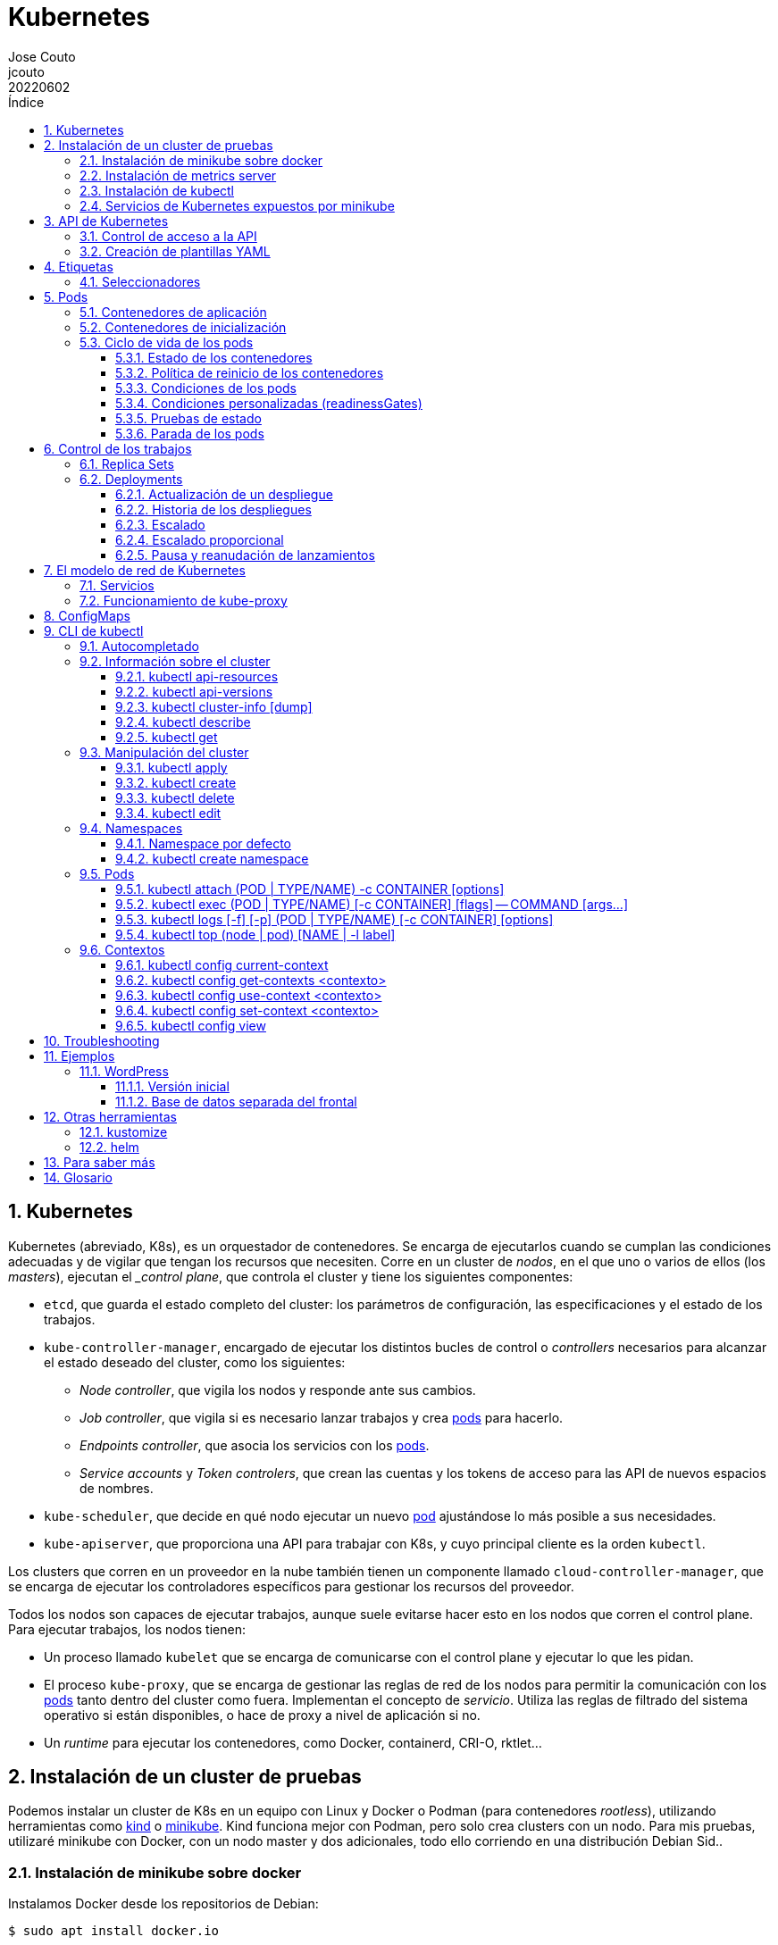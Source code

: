 = Kubernetes
:tags: Publish
:author: Jose Couto
:email: jcouto
:date: junio 2022
:revdate: 20220602
:source-highlighter: rouge
:toc:
:toc-title: Índice
:toclevels: 3
:numbered:
:appendix-caption: Apéndice
:figure-caption: Figura
:table-caption: Tabla

== Kubernetes

Kubernetes (abreviado, K8s), es un orquestador de contenedores.  Se encarga de
ejecutarlos cuando se cumplan las condiciones adecuadas y de vigilar que tengan
los recursos que necesiten.  Corre en un cluster de _nodos_, en el que uno o
varios de ellos (los _masters_), ejecutan el __control plane_, que controla el
cluster y tiene los siguientes componentes:

* `etcd`, que guarda el estado completo del cluster: los parámetros de
   configuración, las especificaciones y el estado de los trabajos.

* `kube-controller-manager`, encargado de ejecutar los distintos bucles de
   control o _controllers_ necesarios para alcanzar el estado deseado del
   cluster, como los siguientes:

** _Node controller_, que vigila los nodos y responde ante sus cambios.

** _Job controller_, que vigila si es necesario lanzar trabajos y crea
   <<pod,pods>> para hacerlo.

** _Endpoints controller_, que asocia los servicios con los <<pod,pods>>.

** _Service accounts_ y _Token controlers_, que crean las cuentas y los tokens
   de acceso para las API de nuevos espacios de nombres.

* `kube-scheduler`, que decide en qué nodo ejecutar un nuevo <<pod>>
   ajustándose lo más posible a sus necesidades.

* `kube-apiserver`, que proporciona una API para trabajar con K8s, y cuyo
   principal cliente es la orden `kubectl`.

Los clusters que corren en un proveedor en la nube también tienen un componente
llamado `cloud-controller-manager`, que se encarga de ejecutar los
controladores específicos para gestionar los recursos del proveedor.

Todos los nodos son capaces de ejecutar trabajos, aunque suele evitarse hacer
esto en los nodos que corren el control plane.  Para ejecutar trabajos, los
nodos tienen:

* Un proceso llamado `kubelet` que se encarga de comunicarse con el control
  plane y ejecutar lo que les pidan.

* El proceso `kube-proxy`, que se encarga de gestionar las reglas de red de los
  nodos para permitir la comunicación con los <<pod,pods>> tanto dentro del
  cluster como fuera.  Implementan el concepto de _servicio_.  Utiliza las
  reglas de filtrado del sistema operativo si están disponibles, o hace de
  proxy a nivel de aplicación si no.

* Un _runtime_ para ejecutar los contenedores, como Docker, containerd, CRI-O,
  rktlet...

== Instalación de un cluster de pruebas

Podemos instalar un cluster de K8s en un equipo con Linux y Docker o Podman
(para contenedores _rootless_), utilizando herramientas como
https://kind.sigs.k8s.io/[kind] o https://minikube.sigs.k8s.io[minikube].  Kind
funciona mejor con Podman, pero solo crea clusters con un nodo.  Para mis
pruebas, utilizaré minikube con Docker, con un nodo master y dos adicionales,
todo ello corriendo en una distribución Debian Sid..

=== Instalación de minikube sobre docker

Instalamos Docker desde los repositorios de Debian:

[source,console]
----
$ sudo apt install docker.io
...

$ docker version
Client:
 Version:           20.10.14+dfsg1
 API version:       1.41
 Go version:        go1.18.1
 Git commit:        a224086
 Built:             Sun May  1 19:59:40 2022
 OS/Arch:           linux/amd64
 Context:           default
 Experimental:      true

Server:
 Engine:
  Version:          20.10.14+dfsg1
  API version:      1.41 (minimum version 1.12)
  Go version:       go1.18.1
  Git commit:       87a90dc
  Built:            Sun May  1 19:59:40 2022
  OS/Arch:          linux/amd64
  Experimental:     false
 containerd:
  Version:          1.6.6~ds1
  GitCommit:        1.6.6~ds1-1
 runc:
  Version:          1.1.1+ds1
  GitCommit:        1.1.1+ds1-1+b1
 docker-init:
  Version:          0.19.0
  GitCommit:
----

Descargamos e instalamos el paquete de Debian de minikube, que solo tiene el
ejecutable.

[source,console]
----
$ cd /tmp
$ curl -LO https://storage.googleapis.com/minikube/releases/latest/minikube_latest_amd64.deb
  % Total    % Received % Xferd  Average Speed   Time    Time     Time  Current
                                 Dload  Upload   Total   Spent    Left  Speed
100 25.3M  100 25.3M    0     0  9556k      0  0:00:02  0:00:02 --:--:-- 9556k

$ dpkg -I minikube_latest_amd64.deb
 new Debian package, version 2.0.
 size 26558662 bytes: control archive=409 bytes.
     406 bytes,    12 lines      control
 Package: minikube
 Version: 1.26.0-0
 Section: base
 Priority: optional
 Architecture: amd64
 Recommends: virtualbox
 Maintainer: Thomas Strömberg <t+minikube@stromberg.org>
 Description: Minikube
  minikube is a tool that makes it easy to run Kubernetes locally.
  minikube runs a single-node Kubernetes cluster inside a VM on your
  laptop for users looking to try out Kubernetes or develop with it
  day-to-day.

$ sudo dpkg -i minikube_latest_amd64.deb
(Reading database ... 214618 files and directories currently installed.)
Preparing to unpack minikube_latest_amd64.deb ...
Unpacking minikube (1.26.0-0) over (1.25.2-0) ...
Setting up minikube (1.26.0-0) ...

$ dpkg -L minikube
/.
/usr
/usr/bin
/usr/bin/minikube
----

Lanzamos `minikube` para que levante tres nodos sobre Docker:

[source,console]
----
$ minikube start --kubernetes-version=latest --driver=docker --nodes=3
😄  minikube v1.26.0 on Debian bookworm/sid
✨  Using the docker driver based on user configuration
📌  Using Docker driver with root privileges
👍  Starting control plane node minikube in cluster minikube
🚜  Pulling base image ...
💾  Downloading Kubernetes v1.24.1 preload ...
    > preloaded-images-k8s-v18-v1...: 405.83 MiB / 405.83 MiB  100.00% 5.38 MiB
    > gcr.io/k8s-minikube/kicbase: 386.00 MiB / 386.00 MiB  100.00% 3.95 MiB p/
    > gcr.io/k8s-minikube/kicbase: 0 B [_________________________] ?% ? p/s 53s
🔥  Creating docker container (CPUs=2, Memory=2200MB) ...
🐳  Preparing Kubernetes v1.24.1 on Docker 20.10.17 ...
    ▪ Generating certificates and keys ...
    ▪ Booting up control plane ...
    ▪ Configuring RBAC rules ...
🔗  Configuring CNI (Container Networking Interface) ...
🔎  Verifying Kubernetes components...
    ▪ Using image gcr.io/k8s-minikube/storage-provisioner:v5
🌟  Enabled addons: storage-provisioner, default-storageclass

👍  Starting worker node minikube-m02 in cluster minikube
🚜  Pulling base image ...
🔥  Creating docker container (CPUs=2, Memory=2200MB) ...
🌐  Found network options:
    ▪ NO_PROXY=192.168.49.2
🐳  Preparing Kubernetes v1.24.1 on Docker 20.10.17 ...
    ▪ env NO_PROXY=192.168.49.2
🔎  Verifying Kubernetes components...

👍  Starting worker node minikube-m03 in cluster minikube
🚜  Pulling base image ...
🔥  Creating docker container (CPUs=2, Memory=2200MB) ...
🌐  Found network options:
    ▪ NO_PROXY=192.168.49.2,192.168.49.3
🐳  Preparing Kubernetes v1.24.1 on Docker 20.10.17 ...
    ▪ env NO_PROXY=192.168.49.2
    ▪ env NO_PROXY=192.168.49.2,192.168.49.3
🔎  Verifying Kubernetes components...
🏄  Done! kubectl is now configured to use "minikube" cluster and "default" namespace by default
----

minikube crea una configuración para `kubectl` en `~/kube/config` para
permitirle conectarse al cluster recién creado.

[[metrics_server,`metrics-server`]]
=== Instalación de metrics server

Algunas funciones de K8s, como la obtención de métricas de los pods con
<<kubectl_top>> o el autoescalado horizontal, necesitan que esté instalado el
paquete https://github.com/kubernetes-sigs/metrics-server[Kubernetes Metrics
Server], que se puede desplegar sobre minikube siguiendo un remiendo
documentado
https://github.com/kubernetes-sigs/metrics-server/issues/196#issuecomment-451061841[aquí],
que hace falta porque minikube usa certificados digitales autofirmados para los
`kubelet` de los nodos:

[source,console]
----
$ curl -sL https://github.com/kubernetes-sigs/metrics-server/releases/latest/download/components.yaml | sed -e '/cert-dir/p' -e '0,/cert-dir/s/cert-dir.*/kubelet-insecure-tls/'| kubectl apply -f -
serviceaccount/metrics-server created
clusterrole.rbac.authorization.k8s.io/system:aggregated-metrics-reader created
clusterrole.rbac.authorization.k8s.io/system:metrics-server created
rolebinding.rbac.authorization.k8s.io/metrics-server-auth-reader created
clusterrolebinding.rbac.authorization.k8s.io/metrics-server:system:auth-delegator created
clusterrolebinding.rbac.authorization.k8s.io/system:metrics-server created
service/metrics-server created
deployment.apps/metrics-server created
apiservice.apiregistration.k8s.io/v1beta1.metrics.k8s.io created
----

=== Instalación de kubectl

Aunque recomienda definir el alias `kubectl='minikube kubectl --'` para
utilizar su propio cliente de `kubectl`, para garantizar que usamos la misma
versión del cliente y del servidor, pero con él
https://github.com/kubernetes/minikube/issues/12938[no funciona el
autocompletado].  En Debian, podemos instalar `kubectl` con un snap, aunque la
versión es distinta que la de minikube:

[source,console]
----
$ sudo snap install kubectl --classic
2022-06-10T18:41:03+02:00 INFO Waiting for automatic snapd restart...
kubectl 1.24.0 from Canonical✓ installed

$ kubectl version --output=yaml
clientVersion:
  buildDate: "2022-07-14T02:31:37Z"
  compiler: gc
  gitCommit: aef86a93758dc3cb2c658dd9657ab4ad4afc21cb
  gitTreeState: clean
  gitVersion: v1.24.3
  goVersion: go1.18.3
  major: "1"
  minor: "24"
  platform: linux/amd64
kustomizeVersion: v4.5.4
serverVersion:
  buildDate: "2022-05-24T12:18:48Z"
  compiler: gc
  gitCommit: 3ddd0f45aa91e2f30c70734b175631bec5b5825a
  gitTreeState: clean
  gitVersion: v1.24.1
  goVersion: go1.18.2
  major: "1"
  minor: "24"
  platform: linux/amd64
----

=== Servicios de Kubernetes expuestos por minikube

Al instalar el cluster de minikube sobre Docker, se lanza un contenedor por
cada nodo:

[source,console]
----
$ docker ps
CONTAINER ID   IMAGE                                 COMMAND                  CREATED      STATUS      PORTS                                                                                                                                  NAMES
365c9ccc54af   gcr.io/k8s-minikube/kicbase:v0.0.32   "/usr/local/bin/entr…"   2 days ago   Up 2 days   127.0.0.1:49177->22/tcp, 127.0.0.1:49176->2376/tcp, 127.0.0.1:49175->5000/tcp, 127.0.0.1:49174->8443/tcp, 127.0.0.1:49173->32443/tcp   minikube-m03
bf74d36b2b9f   gcr.io/k8s-minikube/kicbase:v0.0.32   "/usr/local/bin/entr…"   2 days ago   Up 2 days   127.0.0.1:49172->22/tcp, 127.0.0.1:49171->2376/tcp, 127.0.0.1:49170->5000/tcp, 127.0.0.1:49169->8443/tcp, 127.0.0.1:49168->32443/tcp   minikube-m02
0b6f58cb11c3   gcr.io/k8s-minikube/kicbase:v0.0.32   "/usr/local/bin/entr…"   2 days ago   Up 2 days   127.0.0.1:49167->22/tcp, 127.0.0.1:49166->2376/tcp, 127.0.0.1:49165->5000/tcp, 127.0.0.1:49164->8443/tcp, 127.0.0.1:49163->32443/tcp   minikube
----

Cada uno de los nodos tiene expuestos varios puertos mediante reglas de
`iptables`, tanto de filtrado como de NAT:

[source,console]
----
$ sudo iptables -nvL
Chain INPUT (policy ACCEPT 2267K packets, 15G bytes)
 pkts bytes target     prot opt in     out     source               destination

Chain FORWARD (policy DROP 41 packets, 3444 bytes)
 pkts bytes target     prot opt in     out     source               destination
 352K  369M DOCKER-USER  all  --  *      *       0.0.0.0/0            0.0.0.0/0
 352K  369M DOCKER-ISOLATION-STAGE-1  all  --  *      *       0.0.0.0/0            0.0.0.0/0
    0     0 ACCEPT     all  --  *      docker0  0.0.0.0/0            0.0.0.0/0            ctstate RELATED,ESTABLISHED
    0     0 DOCKER     all  --  *      docker0  0.0.0.0/0            0.0.0.0/0
    0     0 ACCEPT     all  --  docker0 !docker0  0.0.0.0/0            0.0.0.0/0
    0     0 ACCEPT     all  --  docker0 docker0  0.0.0.0/0            0.0.0.0/0
 341K  368M ACCEPT     all  --  *      br-c37e90db80de  0.0.0.0/0            0.0.0.0/0            ctstate RELATED,ESTABLISHED
   98  6864 DOCKER     all  --  *      br-c37e90db80de  0.0.0.0/0            0.0.0.0/0
11692  700K ACCEPT     all  --  br-c37e90db80de !br-c37e90db80de  0.0.0.0/0            0.0.0.0/0
   52  3120 ACCEPT     all  --  br-c37e90db80de br-c37e90db80de  0.0.0.0/0            0.0.0.0/0

Chain OUTPUT (policy ACCEPT 849K packets, 113M bytes)
 pkts bytes target     prot opt in     out     source               destination

Chain DOCKER (2 references)
 pkts bytes target     prot opt in     out     source               destination
    0     0 ACCEPT     tcp  --  !br-c37e90db80de br-c37e90db80de  0.0.0.0/0            192.168.49.2         tcp dpt:32443
    1    60 ACCEPT     tcp  --  !br-c37e90db80de br-c37e90db80de  0.0.0.0/0            192.168.49.2         tcp dpt:8443
    1    60 ACCEPT     tcp  --  !br-c37e90db80de br-c37e90db80de  0.0.0.0/0            192.168.49.2         tcp dpt:5000
    0     0 ACCEPT     tcp  --  !br-c37e90db80de br-c37e90db80de  0.0.0.0/0            192.168.49.2         tcp dpt:2376
    1    60 ACCEPT     tcp  --  !br-c37e90db80de br-c37e90db80de  0.0.0.0/0            192.168.49.2         tcp dpt:22
    0     0 ACCEPT     tcp  --  !br-c37e90db80de br-c37e90db80de  0.0.0.0/0            192.168.49.3         tcp dpt:32443
    0     0 ACCEPT     tcp  --  !br-c37e90db80de br-c37e90db80de  0.0.0.0/0            192.168.49.3         tcp dpt:8443
    0     0 ACCEPT     tcp  --  !br-c37e90db80de br-c37e90db80de  0.0.0.0/0            192.168.49.3         tcp dpt:5000
    0     0 ACCEPT     tcp  --  !br-c37e90db80de br-c37e90db80de  0.0.0.0/0            192.168.49.3         tcp dpt:2376
    1    60 ACCEPT     tcp  --  !br-c37e90db80de br-c37e90db80de  0.0.0.0/0            192.168.49.3         tcp dpt:22
    0     0 ACCEPT     tcp  --  !br-c37e90db80de br-c37e90db80de  0.0.0.0/0            192.168.49.4         tcp dpt:32443
    0     0 ACCEPT     tcp  --  !br-c37e90db80de br-c37e90db80de  0.0.0.0/0            192.168.49.4         tcp dpt:8443
    0     0 ACCEPT     tcp  --  !br-c37e90db80de br-c37e90db80de  0.0.0.0/0            192.168.49.4         tcp dpt:5000
    0     0 ACCEPT     tcp  --  !br-c37e90db80de br-c37e90db80de  0.0.0.0/0            192.168.49.4         tcp dpt:2376
    1    60 ACCEPT     tcp  --  !br-c37e90db80de br-c37e90db80de  0.0.0.0/0            192.168.49.4         tcp dpt:22

Chain DOCKER-ISOLATION-STAGE-1 (1 references)
 pkts bytes target     prot opt in     out     source               destination
    0     0 DOCKER-ISOLATION-STAGE-2  all  --  docker0 !docker0  0.0.0.0/0            0.0.0.0/0
11692  700K DOCKER-ISOLATION-STAGE-2  all  --  br-c37e90db80de !br-c37e90db80de  0.0.0.0/0            0.0.0.0/0
 352K  369M RETURN     all  --  *      *       0.0.0.0/0            0.0.0.0/0

Chain DOCKER-ISOLATION-STAGE-2 (2 references)
 pkts bytes target     prot opt in     out     source               destination
    0     0 DROP       all  --  *      docker0  0.0.0.0/0            0.0.0.0/0
    0     0 DROP       all  --  *      br-c37e90db80de  0.0.0.0/0            0.0.0.0/0
11692  700K RETURN     all  --  *      *       0.0.0.0/0            0.0.0.0/0

Chain DOCKER-USER (1 references)
 pkts bytes target     prot opt in     out     source               destination
 352K  369M RETURN     all  --  *      *       0.0.0.0/0            0.0.0.0/0
----

[source,console]
----
$ sudo iptables -L -nv -t nat
Chain PREROUTING (policy ACCEPT 20097 packets, 6260K bytes)
 pkts bytes target     prot opt in     out     source               destination
 1364  118K DOCKER     all  --  *      *       0.0.0.0/0            0.0.0.0/0            ADDRTYPE match dst-type LOCAL

Chain INPUT (policy ACCEPT 2926 packets, 519K bytes)
 pkts bytes target     prot opt in     out     source               destination

Chain OUTPUT (policy ACCEPT 17981 packets, 2940K bytes)
 pkts bytes target     prot opt in     out     source               destination
    0     0 DOCKER     all  --  *      *       0.0.0.0/0           !127.0.0.0/8          ADDRTYPE match dst-type LOCAL

Chain POSTROUTING (policy ACCEPT 18042 packets, 2943K bytes)
 pkts bytes target     prot opt in     out     source               destination
    0     0 MASQUERADE  all  --  *      !docker0  172.17.0.0/16        0.0.0.0/0
  395 24397 MASQUERADE  all  --  *      !br-c37e90db80de  192.168.49.0/24      0.0.0.0/0
    0     0 MASQUERADE  tcp  --  *      *       192.168.49.2         192.168.49.2         tcp dpt:32443
    0     0 MASQUERADE  tcp  --  *      *       192.168.49.2         192.168.49.2         tcp dpt:8443
    0     0 MASQUERADE  tcp  --  *      *       192.168.49.2         192.168.49.2         tcp dpt:5000
    0     0 MASQUERADE  tcp  --  *      *       192.168.49.2         192.168.49.2         tcp dpt:2376
    0     0 MASQUERADE  tcp  --  *      *       192.168.49.2         192.168.49.2         tcp dpt:22
    0     0 MASQUERADE  tcp  --  *      *       192.168.49.3         192.168.49.3         tcp dpt:32443
    0     0 MASQUERADE  tcp  --  *      *       192.168.49.3         192.168.49.3         tcp dpt:8443
    0     0 MASQUERADE  tcp  --  *      *       192.168.49.3         192.168.49.3         tcp dpt:5000
    0     0 MASQUERADE  tcp  --  *      *       192.168.49.3         192.168.49.3         tcp dpt:2376
    0     0 MASQUERADE  tcp  --  *      *       192.168.49.3         192.168.49.3         tcp dpt:22
    0     0 MASQUERADE  tcp  --  *      *       192.168.49.4         192.168.49.4         tcp dpt:32443
    0     0 MASQUERADE  tcp  --  *      *       192.168.49.4         192.168.49.4         tcp dpt:8443
    0     0 MASQUERADE  tcp  --  *      *       192.168.49.4         192.168.49.4         tcp dpt:5000
    0     0 MASQUERADE  tcp  --  *      *       192.168.49.4         192.168.49.4         tcp dpt:2376
    0     0 MASQUERADE  tcp  --  *      *       192.168.49.4         192.168.49.4         tcp dpt:22

Chain DOCKER (2 references)
 pkts bytes target     prot opt in     out     source               destination
    0     0 RETURN     all  --  docker0 *       0.0.0.0/0            0.0.0.0/0
    0     0 RETURN     all  --  br-c37e90db80de *       0.0.0.0/0            0.0.0.0/0
    0     0 DNAT       tcp  --  !br-c37e90db80de *       0.0.0.0/0            127.0.0.1            tcp dpt:49163 to:192.168.49.2:32443
    0     0 DNAT       tcp  --  !br-c37e90db80de *       0.0.0.0/0            127.0.0.1            tcp dpt:49164 to:192.168.49.2:8443
    0     0 DNAT       tcp  --  !br-c37e90db80de *       0.0.0.0/0            127.0.0.1            tcp dpt:49165 to:192.168.49.2:5000
    0     0 DNAT       tcp  --  !br-c37e90db80de *       0.0.0.0/0            127.0.0.1            tcp dpt:49166 to:192.168.49.2:2376
    0     0 DNAT       tcp  --  !br-c37e90db80de *       0.0.0.0/0            127.0.0.1            tcp dpt:49167 to:192.168.49.2:22
    0     0 DNAT       tcp  --  !br-c37e90db80de *       0.0.0.0/0            127.0.0.1            tcp dpt:49168 to:192.168.49.3:32443
    0     0 DNAT       tcp  --  !br-c37e90db80de *       0.0.0.0/0            127.0.0.1            tcp dpt:49169 to:192.168.49.3:8443
    0     0 DNAT       tcp  --  !br-c37e90db80de *       0.0.0.0/0            127.0.0.1            tcp dpt:49170 to:192.168.49.3:5000
    0     0 DNAT       tcp  --  !br-c37e90db80de *       0.0.0.0/0            127.0.0.1            tcp dpt:49171 to:192.168.49.3:2376
    0     0 DNAT       tcp  --  !br-c37e90db80de *       0.0.0.0/0            127.0.0.1            tcp dpt:49172 to:192.168.49.3:22
    0     0 DNAT       tcp  --  !br-c37e90db80de *       0.0.0.0/0            127.0.0.1            tcp dpt:49173 to:192.168.49.4:32443
    0     0 DNAT       tcp  --  !br-c37e90db80de *       0.0.0.0/0            127.0.0.1            tcp dpt:49174 to:192.168.49.4:8443
    0     0 DNAT       tcp  --  !br-c37e90db80de *       0.0.0.0/0            127.0.0.1            tcp dpt:49175 to:192.168.49.4:5000
    0     0 DNAT       tcp  --  !br-c37e90db80de *       0.0.0.0/0            127.0.0.1            tcp dpt:49176 to:192.168.49.4:2376
    0     0 DNAT       tcp  --  !br-c37e90db80de *       0.0.0.0/0            127.0.0.1            tcp dpt:49177 to:192.168.49.4:22
----

Los puertos que aparecen en las salidas anteriores corresponden a los distintos
servicios de Kubernetes que están aceptando peticiones por red, como `kubelet`,
en el 10250, o el API server, en el 8433.  La siguiente salida muestra los
servicios que están escuchando en los puertos TCP del master del cluster de
minikube:

[source,console]
----
$ docker exec -it minikube ss -utanp | grep LIST
tcp   LISTEN    0      4096               127.0.0.1:10248               0.0.0.0:*                     users:(("kubelet",pid=1843,fd=20))
tcp   LISTEN    0      4096            192.168.49.2:2379                0.0.0.0:*                     users:(("etcd",pid=1607,fd=9))
tcp   LISTEN    0      4096               127.0.0.1:2379                0.0.0.0:*                     users:(("etcd",pid=1607,fd=8))
tcp   LISTEN    0      4096            192.168.49.2:2380                0.0.0.0:*                     users:(("etcd",pid=1607,fd=7))
tcp   LISTEN    0      4096               127.0.0.1:2381                0.0.0.0:*                     users:(("etcd",pid=1607,fd=13))
tcp   LISTEN    0      4096               127.0.0.1:10257               0.0.0.0:*                     users:(("kube-controller",pid=1675,fd=7))
tcp   LISTEN    0      4096               127.0.0.1:10259               0.0.0.0:*                     users:(("kube-scheduler",pid=1606,fd=7))
tcp   LISTEN    0      4096              127.0.0.11:35443               0.0.0.0:*
tcp   LISTEN    0      128                  0.0.0.0:22                  0.0.0.0:*                     users:(("sshd",pid=120,fd=3))
tcp   LISTEN    0      4096            192.168.49.2:10010               0.0.0.0:*                     users:(("containerd",pid=114,fd=11))
tcp   LISTEN    0      4096                       *:2376                      *:*                     users:(("dockerd",pid=635,fd=9))
tcp   LISTEN    0      4096                       *:10249                     *:*                     users:(("kube-proxy",pid=2229,fd=21))
tcp   LISTEN    0      4096                       *:10250                     *:*                     users:(("kubelet",pid=1843,fd=25))
tcp   LISTEN    0      4096                       *:10256                     *:*                     users:(("kube-proxy",pid=2229,fd=20))
tcp   LISTEN    0      4096                       *:40885                     *:*                     users:(("cri-dockerd",pid=546,fd=10))
tcp   LISTEN    0      128                     [::]:22                     [::]:*                     users:(("sshd",pid=120,fd=4))
tcp   LISTEN    0      4096                       *:8443                      *:*                     users:(("kube-apiserver",pid=1603,fd=7))
----

El API del cluster de minikube se puede alcanzar desde otra máquina que esté en
la misma red que el host donde se despliegue con solo configurar una ruta hacia
la red de los nodos.  En el siguiente ejemplo, el cluster está instalado en la
dirección IP 192.168.1.55, y queremos alcanzar la API desde la 192.168.1.5 de
la misma red:

[source,console]
----
$ ip -c -br -4 a
lo               UNKNOWN        127.0.0.1/8
eth0             UP             192.168.1.5/24

$ ip route
default via 192.168.1.1 dev eth0 proto static metric 100
192.168.1.0/24 dev eth0 proto kernel scope link src 192.168.1.5 metric 100

$ sudo ip route add 192.168.49.0/24 via 192.168.1.55

$ ip route
default via 192.168.1.1 dev eth0 proto static metric 100
192.168.1.0/24 dev eth0 proto kernel scope link src 192.168.1.5 metric 100
192.168.49.0/24 via 192.168.1.55 dev eth0

$ nc -v 192.168.49.2 8443
Ncat: Version 7.80 ( https://nmap.org/ncat )
Ncat: Connected to 192.168.49.2:8443.
^C
----

== API de Kubernetes

`kube-apiserver` implementa un servicio API REST que utilizan los usuarios,
partes del cluster y los componentes externos para interactuar con K8s.  La API
permite consultar y manipular el estado de los _API objects_ de K8s, como
<<pod,pods>>, namespaces, <<configmaps>>, eventos...  Todas las entradas tienen
el formato `<punto_de_entrada_a_API>/<group>/<version>/<resource>`

Se puede ver qué APIs soporta un cluster con <<kubectl_api_versions>>, y qué
recursos podemos manipular con <<kubectl_api_resources>>.

La API de K8s requiere que los objetos se pasen en formato JSON. `kubectl` se
encarga de convertir los objetos especificados como YAML a JSON.

Para poder manipular un objeto en K8s, necesitamos:

* *apiVersion*, la versión de la API que utiliza el objeto.

* *kind*, la clase del objeto.

* *metadata.name*, el nombre único del objeto en su namespace.

* *metadata.namespace*, el namespace donde está definido el objeto (por
   defecto, el actual o _current_).

* *metadata.uid*, el identificador único generado para el objeto.

En YAML, esto tendría el siguiente aspecto:

[source,yaml]
----
apiVersion: v1
kind: Pod
metadata:
    name: mypod
    namespace: default
    uid: '145c2436-e0bb-11ec-b44c-e7f1d45f0a43'
----

Los objetos de K8s pueden examinarse con <<kubectl_get>>.

Las versiones de API `apiVersion` tienen tres niveles de soporte:

* Alpha, para todos los nombres que contienen `alpha`, como `v1alpha2`.  No hay
  ningún tipo de garantía sobre estas API: pueden cambiar o desaparecer en
  cualquier momento.

* Beta, para todos los nombres que contienen `beta`, como `v2beta1`.  Son API
  probadas, aunque puede que se introduzcan pequeños cambios en versiones
  posteriores beta o estables, que obliguen a recrear los objetos afectados.
  Hay garantías de que no desaparecerán.  No se recomienda que se usen estas
  API en producción, salvo que tengamos varios clusters que se puedan
  actualizar de forma independiente.

* Estable, que se refieren a todos los nombres que no contienen `alpha` ni
  `beta`.

=== Control de acceso a la API

WARNING: https://kubernetes.io/docs/concepts/security/controlling-access/[TODO].

Por defecto, la API de K8s está accesible en dos direcciones, una insegura y
otra segura.  La dirección insegura está pensada para hacer diagnóstico, y se
encuentra en la dirección `localhost:8080` de los nodos que tienen el control
plane. Utiliza HTTP en claro y no requiere autenticación ni autorización,
aunque sí que aplican los módulos de control de entrada (_admission control_).
La dirección segura es la que usamos habitualmente con `kubectl`.

=== Creación de plantillas YAML

Cada recurso de K8s se puede definir en YAML o en JSON.  Aunque `kubectl` no
tiene forma directa de crear las plantillas con todas las opciones de un
recurso, se puede sacar suficiente información con `kubectl explain <recurso>`,
y generar una base bastante parecida a YAML, y demasiado extensa, con la opción
`--recursive`:

[source,console]
----
$ kubectl explain pod
KIND:     Pod
VERSION:  v1

DESCRIPTION:
     Pod is a collection of containers that can run on a host. This resource is
     created by clients and scheduled onto hosts.

FIELDS:
   apiVersion   <string>
     APIVersion defines the versioned schema of this representation of an
     object. Servers should convert recognized schemas to the latest internal
     value, and may reject unrecognized values. More info:
     https://git.k8s.io/community/contributors/devel/sig-architecture/api-conventions.md#resources

   kind <string>
     Kind is a string value representing the REST resource this object
     represents. Servers may infer this from the endpoint the client submits
     requests to. Cannot be updated. In CamelCase. More info:
     https://git.k8s.io/community/contributors/devel/sig-architecture/api-conventions.md#types-kinds

   metadata     <Object>
     Standard object's metadata. More info:
     https://git.k8s.io/community/contributors/devel/sig-architecture/api-conventions.md#metadata

   spec <Object>
     Specification of the desired behavior of the pod. More info:
     https://git.k8s.io/community/contributors/devel/sig-architecture/api-conventions.md#spec-and-status
...

$ kubectl explain pod.spec
KIND:     Pod
VERSION:  v1

RESOURCE: spec <Object>

DESCRIPTION:
     Specification of the desired behavior of the pod. More info:
     https://git.k8s.io/community/contributors/devel/sig-architecture/api-conventions.md#spec-and-status

     PodSpec is a description of a pod.

FIELDS:
   activeDeadlineSeconds        <integer>
     Optional duration in seconds the pod may be active on the node relative to
     StartTime before the system will actively try to mark it failed and kill
     associated containers. Value must be a positive integer.

   affinity     <Object>
     If specified, the pod's scheduling constraints

   automountServiceAccountToken <boolean>
     AutomountServiceAccountToken indicates whether a service account token
     should be automatically mounted.

   containers   <[]Object> -required-
     List of containers belonging to the pod. Containers cannot currently be
     added or removed. There must be at least one container in a Pod. Cannot be
     updated.
...

$ kubectl explain pod --recursive
KIND:     Pod
VERSION:  v1

DESCRIPTION:
     Pod is a collection of containers that can run on a host. This resource is
     created by clients and scheduled onto hosts.

FIELDS:
   apiVersion   <string>
   kind <string>
   metadata     <Object>
      annotations       <map[string]string>
      clusterName       <string>
      creationTimestamp <string>
      deletionGracePeriodSeconds        <integer>
      deletionTimestamp <string>
      finalizers        <[]string>
      generateName      <string>
      generation        <integer>
      labels    <map[string]string>
      managedFields     <[]Object>
         apiVersion     <string>
         fieldsType     <string>
         fieldsV1       <map[string]>
         manager        <string>
         operation      <string>
         subresource    <string>
         time   <string>
      name      <string>
      namespace <string>
      ownerReferences   <[]Object>
         apiVersion     <string>
         blockOwnerDeletion     <boolean>
         controller     <boolean>
         kind   <string>
         name   <string>
         uid    <string>
      resourceVersion   <string>
      selfLink  <string>
      uid       <string>
   spec <Object>
      activeDeadlineSeconds     <integer>
      affinity  <Object>
         nodeAffinity   <Object>
            preferredDuringSchedulingIgnoredDuringExecution     <[]Object>
               preference       <Object>
                  matchExpressions      <[]Object>
                     key        <string>
                     operator   <string>
                     values     <[]string>
                  matchFields   <[]Object>
                     key        <string>
                     operator   <string>
                     values     <[]string>
               weight   <integer>
...
----

Para los recursos que se pueden crear con `kubectl create`, también se puede
hacer una prueba de la creación de un objeto con la opción `--dry-run=client`:

[source,console]
----
$ kubectl create deployment trospido --image=nginx --dry-run=client -o=yaml
apiVersion: apps/v1
kind: Deployment
metadata:
  creationTimestamp: null
  labels:
    app: trospido
  name: trospido
spec:
  replicas: 1
  selector:
    matchLabels:
      app: trospido
  strategy: {}
  template:
    metadata:
      creationTimestamp: null
      labels:
        app: trospido
    spec:
      containers:
      - image: nginx
        name: nginx
        resources: {}
status: {}
----

== Etiquetas

Todos los objetos de K8s pueden tener etiquetas asociadas (<<label,_labels_>>),
que se utilizan para agruparlos de forma lógica, pudiéndose utilizar en los
seleccionadores (<<selector,_selectors_>>).  Podemos crear o modificar Las
etiquetas de los objetos en cualquier momento.

Las etiquetas y los seleccionadores pueden usarse para cosas como decidir en
qué nodos del cluster deben ejecutarse determinados servicios o el tipo de
almacenamiento a utilizar.

Las etiquetas se asignan como parte de los metadatos de un objeto:

[source,yaml]
----
metadata:
  labels:
    key1: value1
    key2: value2
----

Las claves tienen la forma `[prefijo/]nombre`, con un prefijo opcional que
tiene la forma de un dominio DNS, y un nombre obligatorio que empieza y termina
por un carácter alfanumérico y que puede incluir entre medias eso mismo más
`-`, `_` y `.`.  Se entiende que las claves sin prefijo son privadas para los
usuarios.  Todas las etiquetas que utilizan los componentes propios de K8s
tienen prefijo.  Los prefijos `kubernetes.io` y `k8s.io` están reservados para
ellos.

K8s
https://kubernetes.io/docs/concepts/overview/working-with-objects/common-labels/[recomienda]
utilizar algunas etiquetas para agrupar objetos, todas con el prefijo
`app.kubernetes.io`.

NOTE: Es importante que las organizaciones definan un conjunto estándar de
etiquetas para facilitar la gestión de los objetos de sus clusters, y que se
utilicen en las plantillas de los distintos objetos.

[[seleccionadores,_seleccionadores_]]
=== Seleccionadores

Son filtros que permiten elegir objetos de K8s basándose en valores de sus
etiquetas.  Los hay de dos tipos, los basados en la igualdad y los que permiten
buscar en conjuntos de valores.

.Seleccionador basado en la igualdad
[source,yaml]
----
selector:
  matchLabels:
    key1: value
----

Los seleccionadores basados en la igualdad admiten tres operadores, `=` e `==`,
que son equivalentes y requieren que las etiquetas sean iguales a un valor, y
`!=`, para requerir que sean distintas a un valor *o que el objeto no tenga esa
etiqueta*.  Pueden tener uno o varios requisitos separados por comas, que
actúan como un AND lógico (deben cumplirse todos los requisitos):

[source,console]
----
$ get pods --selector environment=pro,tier!=frontend
----

WARNING: Parece que no hay forma de conseguir el efecto de `!=` en YAML con los
seleccionadores basados en igualdad.  Se puede conseguir algo similar con los
seleccionadores basados en conjuntos y el operador `NotIn`, pero no todos los
objetos de K8s soportan este tipo de seleccionadores.

WARNING: No hay operador OR para ninguno de los dos tipos de seleccionadores.

.Seleccionador basado en conjuntos [source,yaml]
----
selector:
  matchExpressions:
  - key: key1
    operator: In
    values:
    - value1
    - value2
----

Este tipo de seleccionadores admite los operadores `In`, `NotIn`, `Exists`,
`DoesNotExist`, `Gt` y `Lt`.

== Pods

Un _pod_ (en el sentido de "manada"), es la unidad mínima de proceso de
Kubernetes.  Consiste en un grupo de contenedores que comparten ciertos
recursos, como los volúmenes (aunque cada uno tenga su propio _mount
namespace_), el _namespace_ de red y el de IPC (comunicación entre procesos
Posix y System V).  El contenido de un pod se lanza en un único nodo, y se
gestiona como un todo.  Se puede pensar en ellos como en hosts virtuales para
ejecutar procesos fuertemente acoplados.

Al compartir el _namespace_ de red, todos los procesos de un pod pueden
comunicarse mediante la dirección IP del localhost (127.0.0.1).  Como comparten
los números de puertos, es necesario que los contenedores de un pod utilicen
puertos distintos para prestar sus servicios.

Para comprobar qué _namespaces_ comparten dos procesos que forman parte del
mismo pod en el cluster de minikube creado antes, lanzamos el siguiente pod:

.pod-2containers.yaml
[source,yaml]
----
---
apiVersion: v1
kind: Pod
metadata:
  name: pod-2containers
spec:
  containers:
  - name: nginx
    image: nginx
    ports:
    - containerPort: 80
  - name: loop
    image: nginx
    command:  ['sh', '-c', 'while true; do date; sleep 10s; done']
----

[source,console]
----
$ kubectl apply -f pod-2containers.yaml
pod/pod-2containers created

$ kubectl get pods
NAME               READY   STATUS    RESTARTS   AGE
pod-2containers   2/2     Running   0          5s

$  ps -ef | grep -iE 'nginx|sleep'
root     1014754 1014734  0 18:15 ?        00:00:00 nginx: master process nginx -g daemon off;
systemd+ 1014792 1014754  0 18:15 ?        00:00:00 nginx: worker process
systemd+ 1014793 1014754  0 18:15 ?        00:00:00 nginx: worker process
systemd+ 1014794 1014754  0 18:15 ?        00:00:00 nginx: worker process
systemd+ 1014795 1014754  0 18:15 ?        00:00:00 nginx: worker process
root     1014841 1014820  0 18:15 ?        00:00:00 sh -c while true; do date; sleep 10s; done
root     1049523 1014841  0 18:52 ?        00:00:00 sleep 10s

$ pstree -pslT 1014754
systemd(1)───containerd-shim(12954)───systemd(12978)───containerd-shim(1014734)───nginx(1014754)─┬─nginx(1014792)
                                                                                                 ├─nginx(1014793)
                                                                                                 ├─nginx(1014794)
                                                                                                 └─nginx(1014795)

$ pstree -plT 12978
systemd(12978)─┬─containerd(13170)
               ├─containerd-shim(15374)───pause(15394)
               ├─containerd-shim(15416)───pause(15437)
               ├─containerd-shim(15465)───kube-proxy(15514)
               ├─containerd-shim(15494)───kindnetd(15522)
               ├─containerd-shim(1014591)───pause(1014611)
               ├─containerd-shim(1014734)───nginx(1014754)─┬─nginx(1014792)
               │                                           ├─nginx(1014793)
               │                                           ├─nginx(1014794)
               │                                           └─nginx(1014795)
               ├─containerd-shim(1014820)───sh(1014841)───sleep(1088462)
               ├─dbus-daemon(13166)
               ├─dockerd(13196)
               ├─kubelet(14943)
               ├─sshd(13183)
               └─systemd-journal(13145)

# diff -y (readlink /proc/1014754/ns/* | psub) (readlink /proc/1014841/ns/* | psub)
cgroup:[4026534600]                                           | cgroup:[4026534604]
ipc:[4026534462]                                                ipc:[4026534462]
mnt:[4026534597]                                              | mnt:[4026534601]
net:[4026534464]                                                net:[4026534464]
pid:[4026534599]                                              | pid:[4026534603]
pid:[4026534599]                                              | pid:[4026534603]
time:[4026531834]                                               time:[4026531834]
time:[4026531834]                                               time:[4026531834]
user:[4026531837]                                               user:[4026531837]
uts:[4026534598]                                              | uts:[4026534602]

# systemd-cgls -l
...
  │     └─kubepods-besteffort-podd9d2bfea_9b77_43db_9741_e5f9ad6a70ec.slice (#99978)
  │       → trusted.invocation_id: 26cce36417ae4549bf775fb45a9c2bf8
  │       ├─docker-6b5120debb47b88bef33a471edf1ce451f679587033b44f4fe83ac4e2be5e190.scope … (#100173)
  │       │ → trusted.delegate: 1
  │       │ → trusted.invocation_id: 76b501c6ec94475f81fa407e21cfe218
  │       │ ├─1014841 sh -c while true; do date; sleep 10s; done
  │       │ └─1068429 sleep 10s
  │       ├─docker-f34da3d995e1fc06f1d71e22b960e7b4d16fb1cefe71c40c1184229c1f62b0b2.scope … (#100043)
  │       │ → trusted.delegate: 1
  │       │ → trusted.invocation_id: 0bfd50d366084aa4828f6ac260afc6aa
  │       │ └─1014611 /pause
  │       └─docker-e4d2f81c40fc09a437ba15a3fd4f3da859744d91dd4819283c04e3a8ded0843e.scope … (#100108)
  │         → trusted.delegate: 1
  │         → trusted.invocation_id: b1a2b05b1a19412298ae8aa02d06919a
  │         ├─1014754 nginx: master process nginx -g daemon off;
  │         ├─1014792 nginx: worker process
  │         ├─1014793 nginx: worker process
  │         ├─1014794 nginx: worker process
  │         └─1014795 nginx: worker process
...
----

Como puede verse en las salidas anteriores, y al menos en el caso de un cluster
de minikube sobre Docker, los contenedores de un mismo pod comparten los
namespaces de red, IPC, _time_ y _user_ (el que aísla los UID, GID y las
capacidades de los procesos).  Dentro de la jerarquía de _cgroups_, comparten
un ancestro común (el `kubepods-besteffort-pod...`), lo que permite gestionar
los recursos globales asignados a ellos.

Los contenedores de un pod ven como _hostname_ el campo `name` configurado en
el pod.

[source,console]
----
$ kubectl exec pod/pod-2containers -- hostname
Defaulted container "nginx" out of: nginx, loop
pod-2containers
----

Se puede hacer que los contenedores de un pod compartan el namespace de
procesos incluyendo en su definición la propiedad `shareProcessNaespace:
true``.  Esto permite ver los procesos desde otros contenedores del pod, lo que
es útil para usar contenedores efímeros (_ephemeral containers_) para
diagnosticar problemas en contenedores _distroless_, por ejemplo.

[[app_containers,contenedores de aplicación]]
=== Contenedores de aplicación

La carga de trabajo de los pods se hace dentro de los contenedores de
aplicación (_app containers_), que se definen dentro del array `containers`.
Con la orden `kubectl explain pod`, se puede ver todos los campos que admiten,
pero los más importantes son la imagen del contenedor (`image`), la orden que
debe ejecutarse y sus argumentos (`command` y `args`), las variables de entorno
(`env` o `envFrom`), los scripts a ejecutar en ciertos momentos del
<<ciclo_vida_pods>>, las <<pruebas_estado>>, y los puertos de servicio
(`ports`).

También es importante especificar los recursos que necesitan para funcionar,
(memoria y CPU).  Podemos indicar los recursos mínimos (`resources.request`),
que K8s utilizará para asignar el nodo que ejecutará el pod, y también los
máximos que el contenedor no podrá sobrepasar (`resources.limits`).  Si se
establecen límites pero no se indican mínimos, K8s usa los límites como
mínimos.  Si no se especifican límites, K8s permite usar la capacidad completa
del nodo.

La CPU se especifica en _unidades de cpu_.  Un 1 es una CPU completa, y se
puede usar el sufijo `m` para indicar milésimas (por ejemplo, `cpu: 250m` es
equivalente a `0.250`, un cuarto de CPU).  La memoria se especifica en bytes,
pero se pueden usar los sufijos habituales (T, Ti, G, Gi, M, Mi, K, Ki...).

=== Contenedores de inicialización

Un pod puede tener uno o más contenedores de inicialización (_init
containers_), que se ejecutan antes de lanzar los contenedores de aplicación
(_app containers_).  Se define dentro del array `initContainers`, que es
similar al `containers` de los <<app_containers>>.  Se lanzan de forma
secuencial y se espera a que terminen antes de pasar al siguiente.  Cuando el
último termina, se lanzan los contenedores de aplicación del pod.  Pueden
utilizarse para comprobar que el entorno es el adecuado antes de lanzar los
trabajos principales del pod o para prepararlo (p. ej, creando bases de datos u
otros servicios).

Los contenedores de inicialización deben devolver un código de resultado.  En
caso de que devuelvan un error, se considerará que el pod ha fallado y se
aplicará su <<politica_reinicio>>, aunque si está fijada a `Always` se tratará
como si fuera `OnFailure`.

Los contenedores de inicialización se vuelven a ejecutar si hay que reiniciar
el pod, por lo que deben escribirse de forma que no intenten volver a hacer un
trabajo que ya esté hecho en ejecuciones previas.

[[ciclo_vida_pods,ciclo de vida de los pods]]
=== Ciclo de vida de los pods

Los pods siguen un ciclo de vida bien definido, representado por el campo
`phase` de su objeto `PodStatus`, que aparece en el apartado `Status:` de la
salida de `kubectl describe pod`.

Los pods empiezan en estado `Pending` cuando son aceptados por el cluster de
K8s, y pasan a estado `Running` cuando todos sus contenedores se han creado y
al menos uno de ellos está corriendo.  Los pod pueden terminar en los estados
`Succeeded` (todos los contenedores han terminado bien y no deben ser
reiniciados) o `Failed` (todos los contenedores han terminado, pero al menos
uno fallando, con un estado distinto de 0 o terminado por el sistema).  También
pueden estar en estado `Unknown`, si por cualquier razón no se puede obtener su
estado (por ejemplo, por no poder comunicarse con su nodo).

Los pods son efímeros.  La ejecución de un pod se programa una sola vez en toda
su vida, asignándole un nodo.  Una vez que se asigna un nodo a un pod, se
ejecuta en él hasta que termina o se elimina.  Si un nodo falla, se programa la
finalización de sus pods pasado un tiempo de espera.

Cada pod tiene su propio UID.  Los pods no pueden reasignarse a otros nodos,
pero pueden sustituirse por otro pod casi idéntico en otro nodo, con su
propio UID.

==== Estado de los contenedores

Dentro de un pod, los contenedores pasan por los siguientes estados, que pueden
verse con `kubectl describe pod`:

* `Waiting`, cuando se está preparando el contenedor para que pase a alguno de
  los otros estados.

* `Running`, cuando el contenedor está funcionando sin problemas.  Si el
  contenedor tuviera un _hook_ `postStart`, se habrá ejecutado antes de pasar a
  este estado, aunque _no hay garantías de que se ejecute antes que el punto de
  entrada del contenedor_ (se ejecutan de forma asíncrona).

* `Terminated`, cuando un contenedor que ha pasado a estado `Running` termina
  por cualquier motivo.  Antes de pasar a este estado, se ejecuta cualquier
  _hook_ `preStop` que tuviera configurado.

[[politica_reinicio,política de reinicio]]
==== Política de reinicio de los contenedores

`kubelet` es capaz de reiniciar los contenedores de un pod ante cierto tipo de
fallos y hacer que el pod vuelva a estar saludable (_healthy_).  Esto depende
de la política `restartPolicy` que tenga configurada el pod, que puede tener
los valores `Always` (por defecto), `OnFailure` o `Never`.  `kubelet` reinicia
los contenedores incrementando el tiempo de espera de forma exponencial (10,
20, 40 segundos...), hasta 5 minutos máximo.  Si un contenedor lleva 10 minutos
corriendo sin problemas, se reinicia el tiempo de espera a su valor inicial.

==== Condiciones de los pods

El `PodStatus` de los pods tiene un array de condiciones por las que el pod ha
podido pasar:

* `PodScheduled`, si se le ha asignado un nodo.

* `ContainersReady`, si todos los contenedores del pod están en estado `Ready`.

* `Initialized`, si todos los contenedores de inicialización han terminado
  correctamente.

* `Ready`, si el pod puede atender peticiones y puede ser añadido a la pila de
  balanceadores de los `Services` pertinentes.

[source,console]
----
$ kubectl describe pod pod-2containers
Name:         pod-2containers
Namespace:    blas
Priority:     0
Node:         minikube-m03/192.168.49.4
Start Time:   Mon, 27 Jun 2022 18:18:56 +0200
Labels:       <none>
Annotations:  <none>
Status:       Running
IP:           10.244.4.2
IPs:
  IP:  10.244.4.2
Containers:
  nginx:
    Container ID:   docker://aaac06fcf79aa3f03f077c5043cda90caac73b4781db968593c8ee91fbcd894b
    Image:          nginx
    Image ID:       docker-pullable://nginx@sha256:10f14ffa93f8dedf1057897b745e5ac72ac5655c299dade0aa434c71557697ea
    Port:           80/TCP
    Host Port:      0/TCP
    State:          Running
      Started:      Mon, 27 Jun 2022 18:18:59 +0200
    Ready:          True
    Restart Count:  0
    Environment:    <none>
    Mounts:
      /var/run/secrets/kubernetes.io/serviceaccount from kube-api-access-47sbt (ro)
  loop:
    Container ID:  docker://c4bf74188ceeaa6ae14cab8ecf0c4ad7356ed744870e68fb35894dee3e88aaf8
    Image:         nginx
    Image ID:      docker-pullable://nginx@sha256:10f14ffa93f8dedf1057897b745e5ac72ac5655c299dade0aa434c71557697ea
    Port:          <none>
    Host Port:     <none>
    Command:
      sh
      -c
      while true; do date; sleep 10s; done
    State:          Running
      Started:      Mon, 27 Jun 2022 18:19:00 +0200
    Ready:          True
    Restart Count:  0
    Environment:    <none>
    Mounts:
      /var/run/secrets/kubernetes.io/serviceaccount from kube-api-access-47sbt (ro)
Conditions:
  Type              Status
  Initialized       True
  Ready             True
  ContainersReady   True
  PodScheduled      True
Volumes:
  kube-api-access-47sbt:
    Type:                    Projected (a volume that contains injected data from multiple sources)
    TokenExpirationSeconds:  3607
    ConfigMapName:           kube-root-ca.crt
    ConfigMapOptional:       <nil>
    DownwardAPI:             true
QoS Class:                   BestEffort
Node-Selectors:              <none>
Tolerations:                 node.kubernetes.io/not-ready:NoExecute op=Exists for 300s
                             node.kubernetes.io/unreachable:NoExecute op=Exists for 300s
Events:                      <none>
----

==== Condiciones personalizadas (readinessGates)

Podemos añadir a los pods condiciones adicionales que `kubelet` puede utilizar
para determinar si están listos para recibir peticiones o no, usando
`readinessGates`:

[source,yaml]
----
kind: Pod
...
spec:
  readinessGates:
    - conditionType: "BalancerReady"
status:
  conditions:
    - type: "BalancerReady"
      status: "False"
      lastProbeTime: null
      lastTransitionTime: 2022-01-01T00:00:00Z
...
----

Se trata de condiciones cuyo valor se actualiza mediante la API e K8s, no desde
dentro del pod.  Por ejemplo, podemos utilizar un programa externo que
compruebe si un balanceador externo está listo para enviar tráfico a un pod y
utilice la API para actualizar el estado de esa condición.  Se puede ver un
ejemplo de cómo hacer esto
https://towardsdatascience.com/improving-application-availability-with-pod-readiness-gates-4ebebc3fb28a[aquí].

Los pods que tengan condiciones personalizadas solo estarán en estado `Ready`
cuando todos sus contenedores estén `Ready` y el `status` de todas sus
`readinessGates` sea `True`.  Si lo primero fuera cierto pero lo segundo no, el
estado del pod sería `ContainersReady`.

[[pruebas_estado,pruebas de estado]]
==== Pruebas de estado

Podemos configurar hasta tres pruebas distintas que `kubelet` puede hacer sobre
los contenedores de un pod:

* `livenessProbe`, que indica si el contenedor está funcionando.  Si esta
  prueba falla, `kubelet` elimina el contenedor y se aplica su
  <<politica_reinicio>>.  Si no se personaliza esta prueba, por defecto se
  considera que está en estado `Success`.  Esta prueba no es necesaria en
  contenedores que terminan automáticamente cuando dejan de funcionar, porque
  se les aplicará directamente la <<politica_reinicio>> que tengan configurada.

* `readinessProbe`, que determina si el contenedor está listo para atender
  peticiones.  Si la prueba falla, el controlador de _endpoints_ quita la
  dirección IP del pod de los _endpoints_ de todos los servicios que coincidan
  con el pod.  El estado de esta prueba es `Failure` durante la pausa inicial
  que haya configurada, pasando después a `Success` si no se personaliza la
  prueba.  Se considera que un pod está listo para atender peticiones cuando
  todos sus contenedores están listos.

* `startupProbe`, que determina si la aplicación del contenedor ha arrancado.
  Si se personaliza esta prueba, las otras dos pruebas se mantienen
  deshabilitadas hasta que esta se pasa.  Si la prueba falla, `kubelet` mata el
  contenedor y se le aplica la <<politica_reinicio>> que tenga configurada.  Si
  no se personaliza esta prueba, por defecto se considera que está en estado
  `Success`.  Este tipo de pruebas son útiles para contenedores que tardan un
  tiempo considerable en arrancar, mayor que
  `initialDelaySeconds`+`failureThreshold`*`periodSeconds`.

`kubelet` es el encargado de lanzar las pruebas, que pueden ser de los
siguientes tipos:

* `exec`, que ejecuta una orden dentro del contenedor, y se supera si
  devuelve 0.

* `httpGet`, que lanza un HTTP GET contra la URL especificada, y se pasa si se
  devuelve un código HTTP mayor o igual que 200 y menor que 400.  En versiones
  de K8s anteriores o iguales a la 1.13, `kubelet` utilizará el proxy
  configurado en las variables de entorno `http_proxy` o `HTTP_PROXY` del nodo
  para comunicarse con el contenedor, pero a partir de esa versión lo hará
  directamente.

* `tcpSocket`, que abre una conexión TCP contra el puerto especificado.  La
  prueba se pasa si el puerto está abierto.

* `grpc`, que utiliza llamadas a procedimiento remoto https://grpc.io/[gRPC].
  Por el momento, esto está en estado alpha.  Este tipo de pruebas está
  disponible a partir de la versión 1.24 de K8s.

El resultado de cualquiera de las pruebas anteriores puede ser `Success`, si se
pasan, `Failure`, si no se pasan, o `Unknown` si ha habido problemas para
lanzar la prueba, en cuyo caso se seguirá intentando.

Se puede modificar el comportamiento de las distintas pruebas de estado a
través de los siguientes parámetros:

* `initialDelaySeconds`, que por defecto es 0.  Es el número de segundos a
  esperar desde que el contenedor arranca para empezar a lanzar las pruebas.
  No aplica a `startupProbe`.

* `periodSeconds`, que por defecto es 10s.  Cada cuánto se ejecuta la prueba.

* `timeoutSeconds`, que por defecto es 1s.  Tiempo máximo de espera para
  obtener un resultado de la prueba.

* `successThreshold`, que por defecto es 1.  Número de pruebas correctas
  consecutivas necesario para considerar que el contenedor pasa la prueba,
  después de haber fallado.

* `failureThreshold`, que *por defecto es 3*.  Número de reintentos que hace
  K8s cuando una prueba falla, antes de abandonar y actuar en consecuencia.

Además, las pruebas `httpGet` admiten los siguientes parámetros:

* `host`, que por defecto es la IP del pod.  Es el nombre del host al que
  lanzar las pruebas.  Si se quiere cambiar el host de la cabecera HTTP, es
  mejor cambiar la cabecera `Host` con `httpHeaders`.

* `scheme`, que por defecto es HTTP, pero podemos cambiarlo a HTTPS.  *No se
  valida el certificado*.

* `path`, que por defecto es `/`.  Tiene la parte de ruta de la URL a usar.

* `httpHeaders`, con las cabeceras HTTP que queramos personalizar.  Por
  defecto, se envían las cabeceras `User-Agent: kube-probe/1.24` y `Accept:
  \*/*`.

* `port`, con el número de puerto del servidor.

En el siguiente ejemplo, lanzamos un pod con dos contenedores, y configuramos
en uno de ellos una prueba que falla aproximadamente el 10% de las veces,
además de configurar el valor `failureThreshold` a 1 para reiniciar el
contenedor en cuanto se detecte un fallo:

.pod-2containers-lp.yaml
[source,yaml]
----
---
apiVersion: v1
kind: Pod
metadata:
  name: pod-2containers-lp
spec:
  containers:
  - name: nginx
    image: nginx
    ports:
    - containerPort: 80
  - name: loop
    image: nginx
    command:  ['sh', '-c', 'while true; do date; sleep 10s; done']
    livenessProbe:
     exec:
       command:
       - bash
       - -c
       - f() { return $(($RANDOM % 10 < 1)); }; f
     initialDelaySeconds: 5
     periodSeconds: 5
     failureThreshold: 1
----

Una vez aplicada esa configuración, vemos cómo el contenedor se reinicia cada
vez que falla:

[source,console]
----
$ kubectl get events --field-selector involvedObject.name=pod-2containers-lp -o custom-columns=LATSEEN:.lastTimestamp,COUNT:.count,TYPE:.type,REASON:.reason,OBJECT:.involvedObject.name,MESSAGE:.message --watch
LATSEEN                COUNT   TYPE      REASON      OBJECT               MESSAGE
2022-07-07T15:31:07Z   1       Normal    Scheduled   pod-2containers-lp   Successfully assigned blas/pod-2containers-lp to minikube-m02
2022-07-07T15:31:08Z   1       Normal    Pulling     pod-2containers-lp   Pulling image "nginx"
2022-07-07T15:31:09Z   1       Normal    Pulled      pod-2containers-lp   Successfully pulled image "nginx" in 1.333973436s
2022-07-07T15:31:10Z   1       Normal    Created     pod-2containers-lp   Created container nginx
2022-07-07T15:31:10Z   1       Normal    Started     pod-2containers-lp   Started container nginx
2022-07-07T15:31:10Z   1       Normal    Pulling     pod-2containers-lp   Pulling image "nginx"
2022-07-07T15:31:11Z   1       Normal    Pulled      pod-2containers-lp   Successfully pulled image "nginx" in 1.405459696s
2022-07-07T15:31:11Z   1       Normal    Created     pod-2containers-lp   Created container loop
2022-07-07T15:31:11Z   1       Normal    Started     pod-2containers-lp   Started container loop
2022-07-07T15:31:17Z   1       Warning   Unhealthy   pod-2containers-lp   Liveness probe failed:
2022-07-07T15:31:17Z   1       Normal    Killing     pod-2containers-lp   Container loop failed liveness probe, will be restarted
2022-07-07T15:31:48Z   2       Normal    Pulling     pod-2containers-lp   Pulling image "nginx"
2022-07-07T15:31:49Z   1       Normal    Pulled      pod-2containers-lp   Successfully pulled image "nginx" in 1.371456844s
2022-07-07T15:31:49Z   2       Normal    Created     pod-2containers-lp   Created container loop
2022-07-07T15:31:49Z   2       Normal    Started     pod-2containers-lp   Started container loop
2022-07-07T15:31:57Z   2       Warning   Unhealthy   pod-2containers-lp   Liveness probe failed:
2022-07-07T15:31:57Z   2       Normal    Killing     pod-2containers-lp   Container loop failed liveness probe, will be restarted
2022-07-07T15:32:28Z   3       Normal    Pulling     pod-2containers-lp   Pulling image "nginx"
2022-07-07T15:32:29Z   1       Normal    Pulled      pod-2containers-lp   Successfully pulled image "nginx" in 1.34310106s
2022-07-07T15:32:29Z   3       Normal    Created     pod-2containers-lp   Created container loop
2022-07-07T15:32:29Z   3       Normal    Started     pod-2containers-lp   Started container loop
2022-07-07T15:33:17Z   3       Warning   Unhealthy   pod-2containers-lp   Liveness probe failed:
2022-07-07T15:33:17Z   3       Normal    Killing     pod-2containers-lp   Container loop failed liveness probe, will be restarted
2022-07-07T15:33:48Z   4       Normal    Pulling     pod-2containers-lp   Pulling image "nginx"
2022-07-07T15:33:49Z   1       Normal    Pulled      pod-2containers-lp   Successfully pulled image "nginx" in 1.327867822s
2022-07-07T15:33:49Z   4       Normal    Created     pod-2containers-lp   Created container loop
2022-07-07T14:34:20Z   8       Normal    Pulling     pod-2containers-lp   Pulling image "nginx"
2022-07-07T15:36:13Z   6       Normal    Pulling     pod-2containers-lp   Pulling image "nginx"
2022-07-07T15:41:19Z   8       Normal    Pulling     pod-2containers-lp   Pulling image "nginx"
2022-07-07T15:46:19Z   1       Warning   BackOff     pod-2containers-lp   Back-off restarting failed container
----

[source,console]
----
$ kubectl get pod pod-2containers-lp --watch
NAME                 READY   STATUS              RESTARTS   AGE
pod-2containers-lp   0/2     Pending             0             0s
pod-2containers-lp   0/2     Pending             0             0s
pod-2containers-lp   0/2     ContainerCreating   0             0s
pod-2containers-lp   2/2     Running             0             5s
pod-2containers-lp   2/2     Running             1 (2s ago)    43s
pod-2containers-lp   2/2     Running             2 (1s ago)    82s
pod-2containers-lp   2/2     Running             3 (1s ago)    2m42s
pod-2containers-lp   2/2     Running             4 (2s ago)    4m18s
pod-2containers-lp   2/2     Running             5 (1s ago)    5m7s
pod-2containers-lp   2/2     Running             6 (2s ago)    6m43s
pod-2containers-lp   1/2     CrashLoopBackOff    6 (1s ago)    7m32s
pod-2containers-lp   2/2     Running             7 (2m43s ago)   10m
pod-2containers-lp   2/2     Running             8 (2s ago)      12m
pod-2containers-lp   1/2     CrashLoopBackOff    8 (1s ago)      13m
----

El estado `CrashLoopBackOff` indica que uno de los pods está fallando
intermitentemente y debe investigarse la causa.

==== Parada de los pods

Para detener un pod, `kubelet` envía la señal `TERM` a sus procesos principales
(con PID 1), o, en los _runtimes_ que lo soporten, la señal especificada en el
valor `STOPSIGNAL` de la imagen de los contenedores, y espera un tiempo de
gracia `terminationGracePeriodSeconds` (por defecto, de 30 segundos), tras el
que mata todos los procesos de los contenedores con una señal `KILL`.  Una vez
muertos, se elimina el pod del servidor de API.

Se puede forzar la terminación inmediata de un pod poniendo el período de
gracia a cero con `kubectl delete <pod> --force --grace-period=0`.  Esto
eliminará el pod directamente de la API, pero tendrán un pequeño tiempo de
gracia en el nodo para terminar antes de ser eliminados con la señal `KILL`.

Los pods que fallan permanecen en la API hasta que se eliminan manualmente o a
través de su controlador, hasta un máximo de `terminated-pod-gc-threshold`.

Para los contenedores que tengan definido el _hook_ `preStop`, `kubelet`
ejecuta el _hook_ dentro de ellos antes de enviar la señal anterior.  El
objetivo de ese código es preparar el contenedor para ser eliminado, no tiene
por qué terminar el proceso.  Por ejemplo, puede usarse para pasar los datos
que se mantengan en una caché a almacenamiento permanente.

El _hook_ `preStop` tiene `terminationGracePeriodSeconds` más dos segundos para
hacer su trabajo.  Si no termina en ese tiempo, se mata y aparece un error en
los eventos:

.pod-prestop.yaml
[source,yaml]
----
---
apiVersion: v1
kind: Pod
metadata:
  name: pod-prestop
spec:
  containers:
  - name: loop
    image: nginx
    command:  ['sh', '-c', 'while [ ! -f /tmp/blas ]; do date; sleep 1; done; echo "My work is done. Waiting to be killed..."; sleep 3600s']
    lifecycle:
      preStop:
        exec:
          command: ['sh', '-c', 'touch /tmp/blas; sleep 3600s']
----

Los siguientes eventos aparecen desde que se aplica el código anterior hasta
que se elimina con `kubectl delete`.  Puede verse que se considera que el
_hook_ ha fallado por timeout:

[source,console]
----
$ kubectl get events -o custom-columns=LATSEEN:.lastTimestamp,COUNT:.count,TYPE:.type,REASON:.reason,OBJECT:.involvedObject.name,MESSAGE:.message --watch
LATSEEN                COUNT   TYPE      REASON              OBJECT        MESSAGE
2022-07-08T16:26:00Z   1       Normal    Scheduled           pod-prestop   Successfully assigned blas/pod-prestop to minikube-m02
2022-07-08T16:26:01Z   1       Normal    Pulling             pod-prestop   Pulling image "nginx"
2022-07-08T16:26:02Z   1       Normal    Pulled              pod-prestop   Successfully pulled image "nginx" in 1.410463062s
2022-07-08T16:26:02Z   1       Normal    Created             pod-prestop   Created container loop
2022-07-08T16:26:02Z   1       Normal    Started             pod-prestop   Started container loop
2022-07-08T16:26:20Z   1       Normal    Killing             pod-prestop   Stopping container loop
2022-07-08T16:27:20Z   1       Warning   FailedPreStopHook   pod-prestop   Exec lifecycle hook ([sh -c touch /tmp/blas; sleep 3600s]) for Container "loop" in Pod "pod-prestop_blas(80a91549-811c-48e1-97fa-4149528da8ed)" failed - error: command 'sh -c touch /tmp/blas; sleep 3600s' exited with 137: , message: ""
----

Si quitamos el `sleep 3600s` del final del código del _hook_, se elimina el
contenedor sin ningún tipo de error, aunque el proceso principal no haya
terminado por sí mismo:

[source,console]
----
$ kubectl get events -o custom-columns=LATSEEN:.lastTimestamp,COUNT:.count,TYPE:.type,REASON:.reason,OBJECT:.involvedObject.name,MESSAGE:.message --watch
LATSEEN                COUNT   TYPE      REASON              OBJECT        MESSAGE
2022-07-08T16:33:28Z   1       Normal    Scheduled           pod-prestop   Successfully assigned blas/pod-prestop to minikube-m02
2022-07-08T16:33:29Z   1       Normal    Pulling             pod-prestop   Pulling image "nginx"
2022-07-08T16:33:30Z   1       Normal    Pulled              pod-prestop   Successfully pulled image "nginx" in 1.495145804s
2022-07-08T16:33:30Z   1       Normal    Created             pod-prestop   Created container loop
2022-07-08T16:33:30Z   1       Normal    Started             pod-prestop   Started container loop
2022-07-08T16:33:47Z   1       Normal    Killing             pod-prestop   Stopping container loop
----

El proceso principal también puede terminar por sí mismo sin esperar a recibir
una señal para terminar, pero en ese caso puede aparecer un error debido a que
K8s no encuentra el contenedor que quiere eliminar, aunque no es nada grave:

[source,yaml]
----
---
apiVersion: v1
kind: Pod
metadata:
  name: pod-prestop
spec:
  containers:
  - name: loop
    image: nginx
    command:  ['sh', '-c', 'while [ ! -f /tmp/blas ]; do date; sleep 1; done; echo "My work is done."']
    lifecycle:
      preStop:
        exec:
          command: ['sh', '-c', 'touch /tmp/blas']
----

[source,console]
----
$ kubectl get events -o custom-columns=LATSEEN:.lastTimestamp,COUNT:.count,TYPE:.type,REASON:.reason,OBJECT:.involvedObject.name,MESSAGE:.message --watch
LATSEEN                COUNT   TYPE      REASON              OBJECT        MESSAGE
2022-07-08T16:43:48Z   1       Normal    Scheduled           pod-prestop   Successfully assigned blas/pod-prestop to minikube-m02
2022-07-08T16:43:48Z   1       Normal    Pulling             pod-prestop   Pulling image "nginx"
2022-07-08T16:43:50Z   1       Normal    Pulled              pod-prestop   Successfully pulled image "nginx" in 1.409953675s
2022-07-08T16:43:50Z   1       Normal    Created             pod-prestop   Created container loop
2022-07-08T16:43:50Z   1       Normal    Started             pod-prestop   Started container loop
2022-07-08T16:44:02Z   1       Normal    Killing             pod-prestop   Stopping container loop
2022-07-08T16:44:05Z   2       Normal    Killing             pod-prestop   Stopping container loop
2022-07-08T16:44:05Z   1       Warning   FailedKillPod       pod-prestop   error killing pod: failed to "KillContainer" for "loop" with KillContainerError: "rpc error: code = Unknown desc = Error response from daemon: No such container: 94da5b1db2e66dcb401de89732778a058eb6a91ba99a23c5f9f55ea63e2b19b3"
----

== Control de los trabajos

La misión principal de K8s es asegurarse de los trabajos se ejecutan
adecuadamente, monitorizándolos y asignándoles los recursos que necesiten.
Para ello disponemos de _workload resources_, recursos que gestionan los
trabajos, como _Deployments_, _ReplicaSets_, _Jobs_...

NOTE: Aunque solo queramos tener una instancia de un pod, en vez de lanzarla
manualmente es mejor utilizar siempre algún tipo de controlador para garantizar
su funcionamiento.

Algunos controladores, como los <<deployments>> y los <<replicasets>>, permiten
cambiar el número de réplicas que gestionan mediante la orden `kubectl scale
--replicas=<n>`.  Los que guardan información sobre las versiones desplegadas,
como los <<deployments>>, permiten gestionar los despliegues con `kubectl
rollout`.

[[replicasets,_replica sets_]]
=== Replica Sets

Los _replica sets_ (`ReplicaSet`), garantizan que hay un número determinado de
réplicas de un pod funcionando (levantados y disponibles), creando los que
falten o eliminando los que sobren.  Los pods se sustituyen automáticamente si
fallan, se eliminan o terminan, utilizando para ello la plantilla del pod
especificada en su definición.  Se tiene en cuenta el estado de los pods en
todos los nodos.

NOTE: Aunque podemos utilizar directamente los _replica sets_, es mejor
utilizar <<deployments>>, que son conceptos de más alto nivel que utilizan
_replica sets_ y proporcionan más funcionalidades.

El siguiente ejemplo define un `ReplicaSet` con tres pods de nginx:

.rs-nginx.yaml
[source,yaml]
----
---
apiVersion: apps/v1
kind: ReplicaSet
metadata:
  name: nginx-rs
  labels:
    app: app-nginx
spec:
  replicas: 3
  selector:
    matchLabels:
      app: app-nginx
  template:
    metadata:
      name: nginx
      labels:
        app: app-nginx
    spec:
      containers:
      - name: nginx
        image: nginx
        ports:
        - containerPort: 80
----

[source,console]
----
$ kubectl apply -f rs-nginx.yaml
replicaset.apps/nginx-rs created
----

Estos son los eventos que se producen al ejecutar la orden anterior:

[source,console]
----
$ kubectl get events --watch
1s          Normal    Scheduled          pod/nginx-rs-t46pz    Successfully assigned blas/nginx-rs-t46pz to minikube-m03
1s          Normal    SuccessfulCreate   replicaset/nginx-rs   Created pod: nginx-rs-t46pz
1s          Normal    SuccessfulCreate   replicaset/nginx-rs   Created pod: nginx-rs-z87k5
0s          Normal    Scheduled          pod/nginx-rs-58npq    Successfully assigned blas/nginx-rs-58npq to minikube
0s          Normal    SuccessfulCreate   replicaset/nginx-rs   Created pod: nginx-rs-58npq
0s          Normal    Scheduled          pod/nginx-rs-z87k5    Successfully assigned blas/nginx-rs-z87k5 to minikube-m02
0s          Normal    Pulling            pod/nginx-rs-z87k5    Pulling image "nginx"
0s          Normal    Pulling            pod/nginx-rs-58npq    Pulling image "nginx"
0s          Normal    Pulling            pod/nginx-rs-t46pz    Pulling image "nginx"
0s          Normal    Pulled             pod/nginx-rs-z87k5    Successfully pulled image "nginx" in 1.354562976s
0s          Normal    Pulled             pod/nginx-rs-58npq    Successfully pulled image "nginx" in 1.317435738s
0s          Normal    Created            pod/nginx-rs-z87k5    Created container nginx
0s          Normal    Created            pod/nginx-rs-58npq    Created container nginx
0s          Normal    Pulled             pod/nginx-rs-t46pz    Successfully pulled image "nginx" in 1.379200875s
0s          Normal    Created            pod/nginx-rs-t46pz    Created container nginx
0s          Normal    Started            pod/nginx-rs-58npq    Started container nginx
0s          Normal    Started            pod/nginx-rs-z87k5    Started container nginx
0s          Normal    Started            pod/nginx-rs-t46pz    Started container nginx
----

[source,console]
----
$ kubectl get rs
NAME       DESIRED   CURRENT   READY   AGE
nginx-rs   3         3         3       76s
----

[source,console]
----
$ kubectl describe rs nginx-rs
Name:         nginx-rs
Namespace:    blas
Selector:     app=app-nginx
Labels:       app=app-nginx
Annotations:  <none>
Replicas:     3 current / 3 desired
Pods Status:  3 Running / 0 Waiting / 0 Succeeded / 0 Failed
Pod Template:
  Labels:  app=app-nginx
  Containers:
   nginx:
    Image:        nginx
    Port:         80/TCP
    Host Port:    0/TCP
    Environment:  <none>
    Mounts:       <none>
  Volumes:        <none>
Events:
  Type    Reason            Age   From                   Message
  ----    ------            ----  ----                   -------
  Normal  SuccessfulCreate  93s   replicaset-controller  Created pod: nginx-rs-7gprq
  Normal  SuccessfulCreate  93s   replicaset-controller  Created pod: nginx-rs-2hlpr
  Normal  SuccessfulCreate  92s   replicaset-controller  Created pod: nginx-rs-ltzt7
----

[source,console]
----
$ kubectl get pods
nginx-rs-2hlpr   1/1     Running   0          2m
nginx-rs-7gprq   1/1     Running   0          2m
nginx-rs-ltzt7   1/1     Running   0          2m
----

El seleccionador `matchLabels` del _replica set_ identifica los pods que serán
controlados por él.  Un _replica set_ está enlazado con sus pods mediante el
campo `metadata.ownerReferences` de estos, que especifica qué recurso es el
propietario de un objeto:

[source,console]
----
$ kubectl get pods nginx-rs-2hlpr -o yaml
kubectl get pods nginx-rs-6wxmb -o yaml
apiVersion: v1
kind: Pod
metadata:
  creationTimestamp: "2022-06-17T12:10:39Z"
  generateName: nginx-rs-
  labels:
    app: app-nginx
  name: nginx-rs-6wxmb
  namespace: blas
  ownerReferences:
  - apiVersion: apps/v1
    blockOwnerDeletion: true
    controller: true
    kind: ReplicaSet
    name: nginx-rs
    uid: 0ca66e0f-5951-47dd-a1d3-b4c22a1db7b6
  resourceVersion: "20754"
  uid: 279d249e-668a-4968-80fd-01a45942f805
...
----

Si un nuevo pod cumple con el seleccionador de un _replica set_, será adquirido
por él, siempre que no tenga ya un propietario o su propietario no sea un
controlador.  Podemos ver esto con el siguiente ejemplo, donde creamos un nuevo
pod manualmente con la etiqueta del seleccionador usado en nuestro _replica
set_.  El pod se crea, pero se destruye inmediatamente porque ya tenemos los
tres pods del _replica set_ funcionando:

.rs-new-pod.yaml
[source,source]
----
---
apiVersion: v1
kind: Pod
metadata:
  name: new-pod
  labels:
    app: app-nginx
spec:
  containers:
  - name: new-nginx
    image: nginx
    ports:
    - containerPort: 80
----

[source,console]
----
$ kubectl apply -f rs-new-pod.yaml
pod/new-pod created
----

[source,console]
----
$ kubectl get events --watch
0s          Normal    Scheduled          pod/new-pod           Successfully assigned blas/new-pod to minikube-m02
0s          Normal    SuccessfulDelete   replicaset/nginx-rs   Deleted pod: new-pod
0s          Normal    Pulling            pod/new-pod           Pulling image "nginx"
0s          Normal    Pulled             pod/new-pod           Successfully pulled image "nginx" in 1.452625358s
0s          Normal    Created            pod/new-pod           Created container new-nginx
0s          Normal    Started            pod/new-pod           Started container new-nginx
0s          Normal    Killing            pod/new-pod           Stopping container new-nginx
----

[source,console]
----
$ kubectl get pods
NAME             READY   STATUS    RESTARTS   AGE
nginx-rs-2hlpr   1/1     Running   0          8m14s
nginx-rs-7gprq   1/1     Running   0          8m14s
nginx-rs-ltzt7   1/1     Running   0          8m14s
----

Si lo hacemos al revés, primero creando el pod y luego el _replica set_, pasa
lo contrario, manteniéndose el pod que creamos manualmente y añadiéndose otros
dos:

[source,console]
----
$ kubectl apply -f rs-new-pod.yaml
pod/new-pod created
----

[source,console]
----
$ kubectl get pods
NAME      READY   STATUS    RESTARTS   AGE
new-pod   1/1     Running   0          9s
----

[source,console]
----
$ kubectl apply -f rs-nginx.yaml
replicaset.apps/nginx-rs created
----

[source,console]
----
$ kubectl get pods
NAME             READY   STATUS    RESTARTS   AGE
new-pod          1/1     Running   0          35s
nginx-rs-9pg7q   1/1     Running   0          10s
nginx-rs-scjhn   1/1     Running   0          10s
----

Podemos comprobar que el pod creado manualmente ahora está controlado por el
_replica set_:

[source,console]
----
$ kubectl describe pod/new-pod
Name:         new-pod
Namespace:    blas
Priority:     0
Node:         minikube-m03/192.168.49.4
Start Time:   Fri, 17 Jun 2022 14:03:13 +0200
Labels:       app=app-nginx
Annotations:  <none>
Status:       Running
IP:           10.244.2.10
IPs:
  IP:           10.244.2.10
Controlled By:  ReplicaSet/nginx-rs
...
----

Si eliminamos cualquiera de los pods controlados por el _replica set_, se
sustituye por uno nuevo inmediatamente:

[source,console]
----
$ kubectl delete pod new-pod
pod "new-pod" deleted
----

[source,console]
----
$ kubectl get pods
NAME             READY   STATUS    RESTARTS   AGE
nginx-rs-6wxmb   1/1     Running   0          8s
nginx-rs-9pg7q   1/1     Running   0          7m9s
nginx-rs-scjhn   1/1     Running   0          7m9s
----

Al eliminar un _replica set_, se cambia el número de objetos controlados por él
a 0 para terminarlos, y después se elimina el propio _replica set_:

[source,console]
----
$ kubectl delete replicaset/nginx-rs
replicaset.apps "nginx-rs" deleted

$ kubectl get pods
No resources found in blas namespace.
----

Se puede eliminar un _replica set_ sin borrar los pods que controla usando la
opción `--cascade=orphan` de `kubectl delete`.  Esto permitiría, por ejemplo,
sustituir un _replica set_ por otro nuevo para controlar los mismos pods,
aunque, si este tuviera una nueva plantilla para los pods, solo se utilizaría
para los pods nuevos que hubiera que crear.

Otra cosa que puede ser útil es hacer que un pod deje de estar controlado por
un _replica set_, cambiando sus etiquetas.

Se puede cambiar al vuelo el número de pods controlados por un _replica set_
cambiando su campo `.spec.replicas`.  Los pods se crearán o se destruirán según
sea necesario.  Se puede automatizar esto utilizando un _horizontal pod
autoscaler_, como el siguiente:

[source,yaml]
----
---
apiVersion: autoscaling/v1
kind: HorizontalPodAutoscaler
metadata:
  name: nginx-scaler
spec:
  scaleTargetRef:
    kind: ReplicaSet
    name: nginx-rs
  minReplicas: 5
  maxReplicas: 10
  targetCPUUtilizationPercentage: 50
----

[source,console]
----
$ # Otra forma de crear el autoescalador sin usar un YAML.
$ kubectl autoscale rs nginx-rs --max=10 --min=5 --cpu-percent=50
horizontalpodautoscaler.autoscaling/nginx-rs autoscaled
----

Para que el ejemplo de autoescalado funcione, hace falta tener habilitado el
<<metrics_server>>.  Si no, podemos ver un error en autoescalador:

[source,console]
----
$ kubectl describe horizontalpodautoscalers.autoscaling nginx-rs
Warning: autoscaling/v2beta2 HorizontalPodAutoscaler is deprecated in v1.23+, unavailable in v1.26+; use autoscaling/v2 HorizontalPodAutoscaler
Name:                                                  nginx-rs
Namespace:                                             default
Labels:                                                <none>
Annotations:                                           <none>
CreationTimestamp:                                     Mon, 20 Jun 2022 12:10:56 +0200
Reference:                                             ReplicaSet/nginx-rs
Metrics:                                               ( current / target )
  resource cpu on pods  (as a percentage of request):  <unknown> / 50%
Min replicas:                                          5
Max replicas:                                          10
ReplicaSet pods:                                       5 current / 5 desired
Conditions:
  Type           Status  Reason                   Message
  ----           ------  ------                   -------
  AbleToScale    True    SucceededGetScale        the HPA controller was able to get the target's current scale
  ScalingActive  False   FailedGetResourceMetric  the HPA was unable to compute the replica count: failed to get cpu utilization: unable to get metrics for resource cpu: unable to fetch metrics from resource metrics API: the server could not find the requested resource (get pods.metrics.k8s.io)
Events:
  Type     Reason                        Age   From                       Message
  ----     ------                        ----  ----                       -------
  Normal   SuccessfulRescale             26s   horizontal-pod-autoscaler  New size: 5; reason: Current number of replicas below Spec.MinReplicas
  Warning  FailedGetResourceMetric       10s   horizontal-pod-autoscaler  failed to get cpu utilization: unable to get metrics for resource cpu: unable to fetch metrics from resource metrics API: the server could not find the requested resource (get pods.metrics.k8s.io)
  Warning  FailedComputeMetricsReplicas  10s   horizontal-pod-autoscaler  invalid metrics (1 invalid out of 1), first error is: failed to get cpu utilization: unable to get metrics for resource cpu: unable to fetch metrics from resource metrics API: the server could not find the requested resource (get pods.metrics.k8s.io)
----

[source,console]
----
$ kubectl get pods
NAME             READY   STATUS    RESTARTS   AGE
nginx-rs-2z8xx   1/1     Running   0          85s
nginx-rs-c5x48   1/1     Running   0          85s
nginx-rs-clx8v   1/1     Running   0          35s
nginx-rs-k4894   1/1     Running   0          85s
nginx-rs-znxwq   1/1     Running   0          35s
----

En este caso, se han creado dos pods adicionales porque no se cumplía con el
mínimo pedido en el autoescalador, pero el escalado por uso de la CPU no
funcionará.

[[deployments,_deployments_]]
=== Deployments

Los despliegues (_deployments_), son un método declarativo de gestionar pods
utilizando por debajo <<replicasets>>.  Es la forma recomendada de gestionar
los pods en un cluster de K8s.

El siguiente es un ejemplo de un despliegue compuesto por tres pods de nginx:

.dep-nginx.yaml
[source,yaml]
----
---
apiVersion: apps/v1
kind: Deployment
metadata:
  name: nginx-deployment
  labels:
    app: nginx
spec:
  replicas: 3
  selector:
    matchLabels:
      app: nginx
  template:
    metadata:
      labels:
        app: nginx
    spec:
      containers:
      - name: nginx
        image: nginx
        ports:
        - containerPort: 80
----

Al aplicarlo, se crea el `Deployment`, los pods y el <<replicasets,_replica
set_>> que los gestiona:

[source,console]
----

$ kubectl apply -f dep-nginx.yaml
deployment.apps/nginx-deployment created

$ kubectl rollout status deployment/nginx-deployment
Waiting for deployment "nginx-deployment" rollout to finish: 0 of 3 updated replicas are available...
Waiting for deployment "nginx-deployment" rollout to finish: 1 of 3 updated replicas are available...
Waiting for deployment "nginx-deployment" rollout to finish: 2 of 3 updated replicas are available...
deployment "nginx-deployment" successfully rolled out

$ kubectl get pods
NAME                                READY   STATUS    RESTARTS   AGE
nginx-deployment-74d589986c-lhwsg   1/1     Running   0          5s
nginx-deployment-74d589986c-qvqfm   1/1     Running   0          5s
nginx-deployment-74d589986c-vsmbz   1/1     Running   0          5s

$ kubectl get rs
NAME                          DESIRED   CURRENT   READY   AGE
nginx-deployment-74d589986c   3         3         3       22s

$ kubectl get deployments
NAME               READY   UP-TO-DATE   AVAILABLE   AGE
nginx-deployment   3/3     3            3           35s
----

Los pods y los <<replicasets>> gestionados con despliegues tienen en sus
nombres el valor de la etiqueta `pod-template-hash` que el despliegue incluye
en ellos.  Esta etiqueta es un número aleatorio calculado usando como semilla
el hash del `PodTemplate`:

[source,console]
----

$ kubectl describe pod/nginx-deployment-74d589986c-lhwsg
Name:         nginx-deployment-74d589986c-lhwsg
Namespace:    default
Priority:     0
Node:         minikube-m03/192.168.49.4
Start Time:   Mon, 20 Jun 2022 12:46:37 +0200
Labels:       app=nginx
              pod-template-hash=74d589986c
...
----

Al eliminar el despliegue, se eliminan todos los recursos que creó:

[source,console]
----
$ kubectl delete deployment nginx-deployment
deployment.apps "nginx-deployment" deleted

$ kubectl get pods
No resources found in default namespace.
----

Los despliegues permiten usar como selectores `matchLabels` y/o
`matchExpressions`, con la condición de que la plantilla del pod cumpla con
ellos.

==== Actualización de un despliegue

Cuando se cambia la plantilla de los pods de un despliegue, se lanza el
despliegue para aplicar los cambios (se hace un _rollout_).  La forma de
aplicar los cambios depende de la estrategia configurada en el campo
`.spec.strategy` del despliegue, que puede ser `Recreate` o `RollingUpdate`,
que es el valor por defecto.

Con la estrategia `Recreate`, primero se eliminan todos los pods actuales y
después se crean los nuevos.  Esto no es muy recomendable, porque si falla la
creación de los nuevos pods nos quedaremos sin servicio.

La estrategia `RollingUpdate` crea nuevos pods con la nueva plantilla y elimina
los antiguos por tandas, hasta sustituirlos todos.  Por defecto, y siempre sin
contar los pods que estén en estado _terminating_, se permite tener hasta un
125% más de pods que el máximo permitido (un 25% de aumento), y se garantiza
que al menos se tiene un 75% del número deseado levantados (un 25% no
disponible).  Estos valores pueden configurarse en los campos
`.spec.strategy.rollingUpdate.maxUnavailable` y
`.spec.strategy.rollingUpdate.maxSurge` del despliegue, que pueden ser valores
absolutos o porcentajes sobre el número de pods deseados, que se redondean
hacia abajo o hacia arriba, respectivamente, para calcular el valor final.

Las siguientes salidas se han obtenido justo después de editar la definición
del despliegue anterior para añadir una etiqueta en los pods.  Atención a cómo
cambia el nombre de las etiquetas de los nuevos recursos creados:

[source,console]
----
$ kubectl get pods
NAME                                READY   STATUS    RESTARTS   AGE
nginx-deployment-74d589986c-c287l   1/1     Running   0          9m21s
nginx-deployment-74d589986c-fgz2b   1/1     Running   0          9m24s
nginx-deployment-74d589986c-qtwlc   1/1     Running   0          9m18s
$ kubectl get pods
NAME                                READY   STATUS              RESTARTS   AGE
nginx-deployment-74d589986c-c287l   1/1     Running             0          9m36s
nginx-deployment-74d589986c-fgz2b   1/1     Running             0          9m39s
nginx-deployment-74d589986c-qtwlc   1/1     Running             0          9m33s
nginx-deployment-795bc797c7-xjh4p   0/1     ContainerCreating   0          2s
$ kubectl get pods
NAME                                READY   STATUS        RESTARTS   AGE
nginx-deployment-74d589986c-c287l   1/1     Terminating   0          9m37s
nginx-deployment-74d589986c-fgz2b   1/1     Running       0          9m40s
nginx-deployment-74d589986c-qtwlc   1/1     Running       0          9m34s
nginx-deployment-795bc797c7-xjh4p   1/1     Running       0          3s
$ kubectl get pods
NAME                                READY   STATUS              RESTARTS   AGE
nginx-deployment-74d589986c-fgz2b   1/1     Running             0          9m41s
nginx-deployment-74d589986c-qtwlc   1/1     Running             0          9m35s
nginx-deployment-795bc797c7-q7x74   0/1     ContainerCreating   0          1s
nginx-deployment-795bc797c7-xjh4p   1/1     Running             0          4s
$ kubectl get pods
NAME                                READY   STATUS              RESTARTS   AGE
nginx-deployment-74d589986c-fgz2b   1/1     Running             0          9m43s
nginx-deployment-74d589986c-qtwlc   1/1     Running             0          9m37s
nginx-deployment-795bc797c7-q7x74   0/1     ContainerCreating   0          3s
nginx-deployment-795bc797c7-xjh4p   1/1     Running             0          6s
$ kubectl get pods
NAME                                READY   STATUS              RESTARTS   AGE
nginx-deployment-74d589986c-fgz2b   1/1     Terminating         0          9m44s
nginx-deployment-74d589986c-qtwlc   1/1     Running             0          9m38s
nginx-deployment-795bc797c7-nmst8   0/1     ContainerCreating   0          1s
nginx-deployment-795bc797c7-q7x74   1/1     Running             0          4s
nginx-deployment-795bc797c7-xjh4p   1/1     Running             0          7s
$ kubectl get pods
NAME                                READY   STATUS              RESTARTS   AGE
nginx-deployment-74d589986c-qtwlc   1/1     Running             0          9m39s
nginx-deployment-795bc797c7-nmst8   0/1     ContainerCreating   0          2s
nginx-deployment-795bc797c7-q7x74   1/1     Running             0          5s
nginx-deployment-795bc797c7-xjh4p   1/1     Running             0          8s
$ kubectl get pods
NAME                                READY   STATUS        RESTARTS   AGE
nginx-deployment-74d589986c-qtwlc   1/1     Terminating   0          9m40s
nginx-deployment-795bc797c7-nmst8   1/1     Running       0          3s
nginx-deployment-795bc797c7-q7x74   1/1     Running       0          6s
nginx-deployment-795bc797c7-xjh4p   1/1     Running       0          9s
$ kubectl get pods
NAME                                READY   STATUS    RESTARTS   AGE
nginx-deployment-795bc797c7-nmst8   1/1     Running   0          4s
nginx-deployment-795bc797c7-q7x74   1/1     Running   0          7s
nginx-deployment-795bc797c7-xjh4p   1/1     Running   0          10s

$ kubectl get rs
NAME                          DESIRED   CURRENT   READY   AGE
nginx-deployment-74d589986c   0         0         0       3h58m
nginx-deployment-795bc797c7   3         3         3       42s
----

Se puede ver cómo se van modificando los valores de los <<replicasets>>
gestionados por los despliegues viendo los eventos "scaled up" y "scaled down"
de estos:

[source,console]
----
Name:                   nginx-deployment
Namespace:              default
CreationTimestamp:      Mon, 20 Jun 2022 12:46:37 +0200
Labels:                 app=nginx
Annotations:            deployment.kubernetes.io/revision: 6
Selector:               app=nginx
Replicas:               3 desired | 3 updated | 3 total | 3 available | 0 unavailable
StrategyType:           RollingUpdate
MinReadySeconds:        0
RollingUpdateStrategy:  25% max unavailable, 25% max surge
Pod Template:
  Labels:  app=nginx
           etiqueta=blas
  Containers:
   nginx:
    Image:        nginx
    Port:         80/TCP
    Host Port:    0/TCP
    Environment:  <none>
    Mounts:       <none>
  Volumes:        <none>
Conditions:
  Type           Status  Reason
  ----           ------  ------
  Available      True    MinimumReplicasAvailable
  Progressing    True    NewReplicaSetAvailable
OldReplicaSets:  <none>
NewReplicaSet:   nginx-deployment-795bc797c7 (3/3 replicas created)
Events:
  Type    Reason             Age   From                   Message
  ----    ------             ----  ----                   -------
  Normal  ScalingReplicaSet  76s   deployment-controller  Scaled up replica set nginx-deployment-795bc797c7 to 1
  Normal  ScalingReplicaSet  73s   deployment-controller  Scaled down replica set nginx-deployment-74d589986c to 2
  Normal  ScalingReplicaSet  73s   deployment-controller  Scaled up replica set nginx-deployment-795bc797c7 to 2
  Normal  ScalingReplicaSet  70s   deployment-controller  Scaled up replica set nginx-deployment-795bc797c7 to 3
  Normal  ScalingReplicaSet  70s   deployment-controller  Scaled down replica set nginx-deployment-74d589986c to 1
  Normal  ScalingReplicaSet  67s   deployment-controller  Scaled down replica set nginx-deployment-74d589986c to 0
----

Si deshacemos el cambio, la plantilla del pod vuelve a quedar como estaba, y el
valor del campo `pod-template-hash` de los nuevos recursos que se crean como
parte del lanzamiento del despliegue coincide con el que teníamos
originalmente.

==== Historia de los despliegues

K8s guarda la historia de los lanzamientos hechos con un despliegue,
conservando los <<replicasets>> correspondientes:

[source,console]
----
$ kubectl rollout history deployment/nginx-deployment
deployment.apps/nginx-deployment
REVISION  CHANGE-CAUSE
2         <none>
5         <none>
6         <none>
----

La columna `CHANGE-CAUSE` se obtiene del campo `kubernetes.io/change-cause` del
despliegue, que se puede establecer añadiendo la opción `--record` a la orden
`kubectl` que provocó el cambio, en cuyo caso se guardará la orden en la
descripción del cambio, o cambiando la anotación de la versión actual del
despliegue con `kubectl annotate deployment/XXXXX
kubernetes.io/change-cause="blablabla"`.

Por defecto, se guardan 10 versiones, pero se puede cambiar este valor
cambiando el campo del despliegue `.spec.revisionHistoryLimit`:

[source,console]
----
$ kubectl get deploy/nginx-deployment -o yaml
apiVersion: apps/v1
kind: Deployment
metadata:
...
spec:
  progressDeadlineSeconds: 600
  replicas: 3
  revisionHistoryLimit: 10
...
----

Se puede ver cómo es cada versión añadiendo la opción `--revision=<n>`.  En
este caso, solo cambian las etiquetas entre versiones:

[source,console]
----
$ kubectl rollout history deployment/nginx-deployment --revision=2
deployment.apps/nginx-deployment with revision #2
Pod Template:
  Labels:       app=nginx
        otra=blas
        pod-template-hash=7678d86c77
  Containers:
   nginx:
    Image:      nginx
    Port:       80/TCP
    Host Port:  0/TCP
    Environment:        <none>
    Mounts:     <none>
  Volumes:      <none>

$ kubectl rollout history deployment/nginx-deployment --revision=5
deployment.apps/nginx-deployment with revision #5
Pod Template:
  Labels:       app=nginx
        pod-template-hash=74d589986c
  Containers:
   nginx:
    Image:      nginx
    Port:       80/TCP
    Host Port:  0/TCP
    Environment:        <none>
    Mounts:     <none>
  Volumes:      <none>

$ kubectl rollout history deployment/nginx-deployment --revision=6
deployment.apps/nginx-deployment with revision #6
Pod Template:
  Labels:       app=nginx
        etiqueta=blas
        pod-template-hash=795bc797c7
  Containers:
   nginx:
    Image:      nginx
    Port:       80/TCP
    Host Port:  0/TCP
    Environment:        <none>
    Mounts:     <none>
  Volumes:      <none>
----

Se puede volver a la versión anterior de un despliegue así:

[source,console]
----
$ kubectl rollout undo deployment/nginx-deployment
deployment.apps/nginx-deployment rolled back
----

Se puede volver a una versión concreta añadiendo `--to-revision=<n>` a la orden
anterior.

==== Escalado

Se puede cambiar los parámetros de escalado de un despliegue con `kubectl
scale`.  Como eso con cambia la plantilla del pod del despliegue, no se generan
nuevas versiones de la historia:

[source,console]
----
$ kubectl rollout history deployment/nginx-deployment
deployment.apps/nginx-deployment
REVISION  CHANGE-CAUSE
2         <none>
10        <none>
11        <none>

$ kubectl scale deployment/nginx-deployment --replicas=10
deployment.apps/nginx-deployment scaled

$ kubectl rollout history deployment/nginx-deployment
deployment.apps/nginx-deployment
REVISION  CHANGE-CAUSE
2         <none>
10        <none>
11        <none>

$ kubectl get pods
NAME                                READY   STATUS    RESTARTS   AGE
nginx-deployment-74d589986c-4rwmk   1/1     Running   0          15s
nginx-deployment-74d589986c-8r858   1/1     Running   0          15s
nginx-deployment-74d589986c-9dncr   1/1     Running   0          4m26s
nginx-deployment-74d589986c-fvqgv   1/1     Running   0          15s
nginx-deployment-74d589986c-kvzwv   1/1     Running   0          15s
nginx-deployment-74d589986c-lmnlk   1/1     Running   0          4m23s
nginx-deployment-74d589986c-p5cpp   1/1     Running   0          15s
nginx-deployment-74d589986c-s7kpl   1/1     Running   0          15s
nginx-deployment-74d589986c-v8kdw   1/1     Running   0          15s
nginx-deployment-74d589986c-xg2jl   1/1     Running   0          4m20s
----

Si tenemos habilitado el autoescalado horizontal en el cluster, se puede
configurar un autoescalado basado en el consumo de CPU:

[source,console]
----
$ kubectl autoscale deployment/nginx-deployment --min=3 --max=10 --cpu-percent=2
horizontalpodautoscaler.autoscaling/nginx-deployment autoscaled

$ kubectl get horizontalpodautoscalers.autoscaling
NAME               REFERENCE                     TARGETS        MINPODS   MAXPODS   REPLICAS   AGE
nginx-deployment   Deployment/nginx-deployment   <unknown>/2%   3         10        3          43s
----

Como puede verse, la orden anterior crea un `HorizontalPodAutoscaler`
(abreviado, `hpa`), del que podemos ver los detalles con `kubectl get`, en YAML
o en JSON:

[source,console]
----
$ kubectl get hpa nginx-deployment -o=yaml
apiVersion: autoscaling/v2
kind: HorizontalPodAutoscaler
metadata:
  creationTimestamp: "2022-06-21T15:24:36Z"
  name: nginx-deployment
  namespace: blas
  resourceVersion: "64059"
  uid: 3652214e-da75-4848-aa3e-ef4b59a181f0
spec:
  maxReplicas: 10
  metrics:
  - resource:
      name: cpu
      target:
        averageUtilization: 2
        type: Utilization
    type: Resource
  minReplicas: 3
  scaleTargetRef:
    apiVersion: apps/v1
    kind: Deployment
    name: nginx-deployment
status:
  conditions:
  - lastTransitionTime: "2022-06-21T15:24:51Z"
    message: the HPA controller was able to get the target's current scale
    reason: SucceededGetScale
    status: "True"
    type: AbleToScale
  - lastTransitionTime: "2022-06-21T15:24:51Z"
    message: 'the HPA was unable to compute the replica count: failed to get cpu utilization:
      missing request for cpu'
    reason: FailedGetResourceMetric
    status: "False"
    type: ScalingActive
  currentMetrics: null
  currentReplicas: 3
  desiredReplicas: 0
----

[source,console]
----
$ kubectl get horizontalpodautoscalers/nginx-deployment -o=json
{
    "apiVersion": "autoscaling/v2",
    "kind": "HorizontalPodAutoscaler",
    "metadata": {
        "creationTimestamp": "2022-06-21T15:24:36Z",
        "name": "nginx-deployment",
        "namespace": "blas",
        "resourceVersion": "64059",
        "uid": "3652214e-da75-4848-aa3e-ef4b59a181f0"
    },
    "spec": {
        "maxReplicas": 10,
        "metrics": [
            {
                "resource": {
                    "name": "cpu",
                    "target": {
                        "averageUtilization": 2,
                        "type": "Utilization"
                    }
                },
                "type": "Resource"
            }
        ],
        "minReplicas": 3,
        "scaleTargetRef": {
            "apiVersion": "apps/v1",
            "kind": "Deployment",
            "name": "nginx-deployment"
        }
    },
    "status": {
        "conditions": [
            {
                "lastTransitionTime": "2022-06-21T15:24:51Z",
                "message": "the HPA controller was able to get the target's current scale",
                "reason": "SucceededGetScale",
                "status": "True",
                "type": "AbleToScale"
            },
            {
                "lastTransitionTime": "2022-06-21T15:24:51Z",
                "message": "the HPA was unable to compute the replica count: failed to get cpu utilization: missing request for cpu",
                "reason": "FailedGetResourceMetric",
                "status": "False",
                "type": "ScalingActive"
            }
        ],
        "currentMetrics": null,
        "currentReplicas": 3,
        "desiredReplicas": 0
    }
}
----

Podemos cambiar los parámetros del autoescalador en JSON:

[source,console]
----
$ kubectl patch hpa nginx-deployment --patch '{"spec":{"minReplicas":5}}'
horizontalpodautoscaler.autoscaling/nginx-deployment patched

$ kubectl get pods
NAME                                READY   STATUS    RESTARTS   AGE
nginx-deployment-74d589986c-26ch9   1/1     Running   0          8s
nginx-deployment-74d589986c-fgz2t   1/1     Running   0          24m
nginx-deployment-74d589986c-ngph9   1/1     Running   0          24m
nginx-deployment-74d589986c-p7q86   1/1     Running   0          24m
nginx-deployment-74d589986c-r6dlq   1/1     Running   0          8s
----

==== Escalado proporcional

Si pidiéramos escalar un despliegue que estuviera en mitad de un lanzamiento,
por ejemplo, incrementando el número de réplicas deseadas, las nuevas
instancias se repartirían entre los `ReplicaSet` que estuvieran activos de
manera proporcional al número de réplicas deseado en cada uno de ellos.  A esto
se le llama _proportional scaling_:

[source,console]
----
$ kubectl get deployments
No resources found in blas namespace.

$ kubectl apply -f dep-nginx.yaml
deployment.apps/nginx-deployment created

$ kubectl get deployments
NAME               READY   UP-TO-DATE   AVAILABLE   AGE
nginx-deployment   3/3     3            3           8s

$ kubectl get rs
NAME                          DESIRED   CURRENT   READY   AGE
nginx-deployment-74d589986c   3         3         3       17s

$ kubectl scale deployment nginx-deployment --replicas=10
deployment.apps/nginx-deployment scaled

$ kubectl get rs
NAME                          DESIRED   CURRENT   READY   AGE
nginx-deployment-74d589986c   10        10        10      57s

$ # Actualizamos el despliegue con una imagen que no existe para mantener
$ # activos dos ReplicaSets.
$ kubectl set image deployment/nginx-deployment nginx=nginx:blas
deployment.apps/nginx-deployment image updated

$ kubectl get deployments
NAME               READY   UP-TO-DATE   AVAILABLE   AGE
nginx-deployment   8/10    5            8           91s

$ # Vemos los dos ReplicaSets activos, el antiguo con más réplicas deseadas
$ # que el nuevo, por estar en mitad de un rollout.
$ kubectl get rs
NAME                          DESIRED   CURRENT   READY   AGE
nginx-deployment-74d589986c   8         8         8       95s
nginx-deployment-dd56879bf    5         5         0       16s

$ # Subimos el número de réplicas deseadas del despliegue a 20.
$ kubectl scale deployment nginx-deployment --replicas=20
deployment.apps/nginx-deployment scaled

$ # Y comprobamos que se han asignado a los dos ReplicaSets de forma
$ # propocional.
$ kubectl get rs
NAME                          DESIRED   CURRENT   READY   AGE
nginx-deployment-74d589986c   15        15        15      2m4s
nginx-deployment-dd56879bf    10        10        0       45s
----

==== Pausa y reanudación de lanzamientos

Es posible poner en pausa los lanzamientos de un despliegue, lo que es útil si
queremos hacer varios cambios en él y evitar que cada uno de los cambios
provoque un lanzamiento.  Para hacerlo, se usa la orden `kubectl rollout pause
<despliegue>`, y para reanudarlos de nuevo se usa `kubectl rollour resume
<despliegue>`.

== El modelo de red de Kubernetes

K8s implanta un modelo de red en el que cada pod dispone de su propia dirección
IP dentro del cluster, completamente independiente de las direcciones IP de los
nodos.  Los pods se pueden comunicar entre sí sin NAT, incluso estando en nodos
distintos.  Los nodos pueden comunicarse con los pods sin NAT, y los agentes
del nodo, como kubelet o los demonios del sistema, pueden comunicarse
libremente con todos los pods de su nodo.

Como los contenedores de un pod comparten el espacio de nombres de red, se
pueden comunicar entre ellos utilizando la dirección IP del localhost
(127.0.0.1).  Para que haya comunicación entre pods, es necesario que los
contenedores sean capaces de encontrar sus direcciones IP, para lo que se
pueden usar <<services>>.

[[services,_services_]]
=== Servicios

Los servicios (_services_) permiten referirse a puertos de comunicaciones de un
conjunto de pods, sin tener que conocer exactamente qué contenedores los
componen ni qué direcciones IP tienen asignadas.  Son abstracciones que definen
servicios de red en un grupo lógico de pods y una política para acceder a
ellos.  Por lo general, los servicios utilizan <<seleccionadores>> para
determinar a qué pods deben dirigirse las peticiones, aunque también podemos
tener servicios sin seleccionadores.

Los servicios suelen utilizarse con balanceadores de carga.  Los servicios se
encargan de reconfigurar los balanceadores para que las solicitudes lleguen
hasta los pods que estén disponibles en ese momento.

Los servicios se definen como cualquier otro objeto de K8s.  Cuando se crean,
K8s les asigna su propia dirección IP interna, conocida como la _cluster IP_,
en la que escucha `kube-proxy` en los puertos especificados.  Esta dirección
solo está accesible desde los pods y los nodos.  El controlador del servicio
monitoriza los pods que concuerden con el seleccionador para reenviarles las
peticiones que lleguen al servicio a los puertos configurados de alguno de
ellos.

El protocolo por defecto es TCP, pero están soportados los siguientes:

* TCP.

* UDP.

* SCTP, si el plugin de red lo soporta.

* HTTP, para los proveedores cloud que lo soporten con balanceadores de carga.
  También se pueden utilizar <<ingress>> para esto.

* PROXY, para los proveedores cloud que lo soporten con balanceadores de carga.

Lo siguiente es un ejemplo de un servicio básico que redirige las peticiones
que le llegan al puerto TCP 3306 al mismo puerto de los pods que tengan las
etiquetas `app` y `service` adecuadas.  Al no especificar el `targetPort` de
los pods, se utiliza para el puerto de destino el mismo valor de `port`:

[source,yaml]
----
---
apiVersion: v1
kind: Service
metadata:
  name: mysql-service
spec:
  selector:
    app: wp
    service: mysql
  ports:
  - protocol: TCP
    port: 3306
----

Como los puertos se pueden nombrar, en vez de un número de puerto en
`targetPort`, se puede especificar un nombre que cada contenedor puede definir
con un número distinto.  Al evitar valores absolutos, se mejora la flexibilidad
de las configuraciones.

Cuando definimos un servicio, dentro de los pods se definen unas variables de
entorno cuyo nombre empieza por el nombre del servicio, y que permiten ubicar
tanto su dirección como el puerto.  La dirección también está accesible
por DNS.  Por ejemplo, con la definición de servicio anterior desplegado en el
namespace _blas_, podemos ver las siguientes variables de entorno en cualquiera
de los pods del namespace:

----
$ kubectl get services
NAME            TYPE        CLUSTER-IP      EXTERNAL-IP   PORT(S)    AGE
mysql-service   ClusterIP   10.106.99.227   <none>        3306/TCP   26h

$ kubectl exec -ti dep-wordpress-02-76d5696858-h2bpz -- bash
root@dep-wordpress-02-76d5696858-h2bpz:/var/www/html# env | grep MYSQ
MYSQL_SERVICE_PORT_3306_TCP_ADDR=10.106.99.227
MYSQL_SERVICE_SERVICE_HOST=10.106.99.227
MYSQL_SERVICE_PORT=tcp://10.106.99.227:3306
MYSQL_SERVICE_PORT_3306_TCP=tcp://10.106.99.227:3306
MYSQL_SERVICE_PORT_3306_TCP_PORT=3306
MYSQL_SERVICE_SERVICE_PORT=3306
MYSQL_SERVICE_PORT_3306_TCP_PROTO=tcp

root@dep-wordpress-02-76d5696858-h2bpz:/var/www/html# dig +short  mysql-service.blas.svc.cluster.local
10.106.99.227
----

Los servicios utilizan otro tipo de objeto de K8s para decidir a dónde enviar
el tráfico, los _endpoints_.  Cada servicio tiene un _endpoint_ asociado, que se
llama como él, y que el servicio actualiza cuando cambian los pods que cumplen
con el seleccionador.  Los _endpoints_ pueden verse con la orden `kubectl get
endpoints`:

[source,console]
----
$ kubectl get services
NAME            TYPE        CLUSTER-IP      EXTERNAL-IP   PORT(S)    AGE
mysql-service   ClusterIP   10.101.219.16   <none>        3306/TCP   16h

$ kubectl get endpoints
NAME            ENDPOINTS          AGE
mysql-service   10.244.3.22:3306   16h
----

Como puede verse en las salidas anteriores, las direcciones de red son
distintas para el servicio, también llamadas _cluster IP_, que se implementan
con `kube-proxy`, que para los _endpoints_, que usan las direcciones de los
pods.

Podemos definir servicios sin seleccionadores y escribir directamente el
_endpoint_ asociado.  Esto es útil para cosas como que los pod puedan invocar a
servicios implantados fuera del cluster o en namespaces distintos a los suyos.
Es necesario que el _endpoint_ se llame exactamente igual que el servicio, como
puede verse en este ejemplo:

[source,yaml]
----
---
apiVersion: v1
kind: Service
metadata:
  name: external-db
spec:
  ports:
    - protocol: TCP
      port: 3306

---
apiVersion: v1
kind: Endpoints
metadata:
  name: external-db
subsets:
  - addresses:
      - ip: 10.1.1.20
    ports:
      - port: 3306
----

Los _endpoints_ son arrays y pueden tener hasta 1000 entradas.

Los _endpoints_ no escalan bien y producen demasiada sobrecarga en el _control
plane_ de K8s, por lo que se implantó un tipo de objeto similar, los
_EndpointSlices_, que también gestionan automáticamente los controladores de
los servicios.

=== Funcionamiento de kube-proxy

En cada nodo de K8s hay un `kube-proxy` funcionando, responsable de implementar
los puntos de entrada de los <<services>>.  Se puede arrancar de varios modos,
según su configuración guardada en un <<configmaps,_ConfigMap_>>.  En todos los
modos, `kube-proxy` monitoriza la adición o eliminación de servicios y
_endpoints_ en el _control plane_ para actuar en consecuencia.

En el modo _user space proxy_, ya obsoleto, `kube-proxy` abre un puerto
aleatorio en el nodo por servicio para recibir las peticiones, y configura una
regla de `iptables` para poder recibir todo lo que vaya hacia la IP y el puerto
del cluster `clusterIP:port`.  Esta IP es virtual, *no es la IP del nodo*.

[[configmaps,_ConfigMaps_]]
== ConfigMaps

WARNING: TODO

== CLI de kubectl

`kubectl` es el cliente más habitual para trabajar con la API de K8s.  Funciona
por línea de comandos, y su configuración se guarda en `~/.kube/config`,
incluyendo la URL del cluster y las credenciales de autenticación.

Los archivos de configuración de `kubectl` se conocen como _kubeconfigs_.  Se
puede decir a `kubectl` qué archivo usar con la opción global
`--kubeconfig=<archivo>`.

=== Autocompletado

`kubectl completion <shell>` genera las órdenes necesarias para tener
autocompletado con distintos shells.  Para `fish`, basta con meter lo siguiente
en `~/.config/fish/config.fish`:

[source]
----
kubectl completion fish | source
----

=== Información sobre el cluster

[[kubectl_api_resources,`kubectl api-resources`]]
==== kubectl api-resources

Muestra los recursos disponibles a través de la API del cluster:

[source,console]
----
$ kubectl api-resources
NAME                              SHORTNAMES   APIVERSION                             NAMESPACED   KIND
bindings                                       v1                                     true         Binding
componentstatuses                 cs           v1                                     false        ComponentStatus
configmaps                        cm           v1                                     true         ConfigMap
endpoints                         ep           v1                                     true         Endpoints
events                            ev           v1                                     true         Event
limitranges                       limits       v1                                     true         LimitRange
namespaces                        ns           v1                                     false        Namespace
nodes                             no           v1                                     false        Node
persistentvolumeclaims            pvc          v1                                     true         PersistentVolumeClaim
persistentvolumes                 pv           v1                                     false        PersistentVolume
pods                              po           v1                                     true         Pod
podtemplates                                   v1                                     true         PodTemplate
replicationcontrollers            rc           v1                                     true         ReplicationController
resourcequotas                    quota        v1                                     true         ResourceQuota
secrets                                        v1                                     true         Secret
serviceaccounts                   sa           v1                                     true         ServiceAccount
services                          svc          v1                                     true         Service
mutatingwebhookconfigurations                  admissionregistration.k8s.io/v1        false        MutatingWebhookConfiguration
validatingwebhookconfigurations                admissionregistration.k8s.io/v1        false        ValidatingWebhookConfiguration
customresourcedefinitions         crd,crds     apiextensions.k8s.io/v1                false        CustomResourceDefinition
apiservices                                    apiregistration.k8s.io/v1              false        APIService
controllerrevisions                            apps/v1                                true         ControllerRevision
daemonsets                        ds           apps/v1                                true         DaemonSet
deployments                       deploy       apps/v1                                true         Deployment
replicasets                       rs           apps/v1                                true         ReplicaSet
statefulsets                      sts          apps/v1                                true         StatefulSet
tokenreviews                                   authentication.k8s.io/v1               false        TokenReview
localsubjectaccessreviews                      authorization.k8s.io/v1                true         LocalSubjectAccessReview
selfsubjectaccessreviews                       authorization.k8s.io/v1                false        SelfSubjectAccessReview
selfsubjectrulesreviews                        authorization.k8s.io/v1                false        SelfSubjectRulesReview
subjectaccessreviews                           authorization.k8s.io/v1                false        SubjectAccessReview
horizontalpodautoscalers          hpa          autoscaling/v2                         true         HorizontalPodAutoscaler
cronjobs                          cj           batch/v1                               true         CronJob
jobs                                           batch/v1                               true         Job
certificatesigningrequests        csr          certificates.k8s.io/v1                 false        CertificateSigningRequest
leases                                         coordination.k8s.io/v1                 true         Lease
endpointslices                                 discovery.k8s.io/v1                    true         EndpointSlice
events                            ev           events.k8s.io/v1                       true         Event
flowschemas                                    flowcontrol.apiserver.k8s.io/v1beta2   false        FlowSchema
prioritylevelconfigurations                    flowcontrol.apiserver.k8s.io/v1beta2   false        PriorityLevelConfiguration
ingressclasses                                 networking.k8s.io/v1                   false        IngressClass
ingresses                         ing          networking.k8s.io/v1                   true         Ingress
networkpolicies                   netpol       networking.k8s.io/v1                   true         NetworkPolicy
runtimeclasses                                 node.k8s.io/v1                         false        RuntimeClass
poddisruptionbudgets              pdb          policy/v1                              true         PodDisruptionBudget
podsecuritypolicies               psp          policy/v1beta1                         false        PodSecurityPolicy
clusterrolebindings                            rbac.authorization.k8s.io/v1           false        ClusterRoleBinding
clusterroles                                   rbac.authorization.k8s.io/v1           false        ClusterRole
rolebindings                                   rbac.authorization.k8s.io/v1           true         RoleBinding
roles                                          rbac.authorization.k8s.io/v1           true         Role
priorityclasses                   pc           scheduling.k8s.io/v1                   false        PriorityClass
csidrivers                                     storage.k8s.io/v1                      false        CSIDriver
csinodes                                       storage.k8s.io/v1                      false        CSINode
csistoragecapacities                           storage.k8s.io/v1beta1                 true         CSIStorageCapacity
storageclasses                    sc           storage.k8s.io/v1                      false        StorageClass
volumeattachments                              storage.k8s.io/v1                      false        VolumeAttachment
----

[[kubectl_api_versions,`kubectl api-versions`]]
==== kubectl api-versions

Muestra las API soportadas por un cluster de K8s:

[source,console]
----
$ kubectl api-versions
apiextensions.k8s.io/v1
apiregistration.k8s.io/v1
apps/v1
authentication.k8s.io/v1
authorization.k8s.io/v1
autoscaling/v1
autoscaling/v2
autoscaling/v2beta1
autoscaling/v2beta2
batch/v1
batch/v1beta1
certificates.k8s.io/v1
coordination.k8s.io/v1
discovery.k8s.io/v1
discovery.k8s.io/v1beta1
events.k8s.io/v1
events.k8s.io/v1beta1
flowcontrol.apiserver.k8s.io/v1beta1
flowcontrol.apiserver.k8s.io/v1beta2
metrics.k8s.io/v1beta1
networking.k8s.io/v1
node.k8s.io/v1
node.k8s.io/v1beta1
policy/v1
policy/v1beta1
rbac.authorization.k8s.io/v1
scheduling.k8s.io/v1
storage.k8s.io/v1
storage.k8s.io/v1beta1
v1
----

[[kubectl_cluster_info,kubectl cluster-info]]
==== kubectl cluster-info [dump]

Muestra información sobre el cluster, incluyendo el punto de entrada a la API.
Con la opción `dump`, se muestra información completa en formato JSON:

[source,console]
----
$ kubectl cluster-info
Kubernetes control plane is running at https://192.168.49.2:8443
CoreDNS is running at https://192.168.49.2:8443/api/v1/namespaces/kube-system/services/kube-dns:dns/proxy

To further debug and diagnose cluster problems, use 'kubectl cluster-info dump'.
----

[[kubectl_describe,`kubectl describe`]]
==== kubectl describe

Muestra los detalles de un recurso o de un grupo de recursos:

[source,console]
----
$ kubectl describe node minikube
Name:               minikube
Roles:              control-plane
Labels:             beta.kubernetes.io/arch=amd64
                    beta.kubernetes.io/os=linux
                    kubernetes.io/arch=amd64
                    kubernetes.io/hostname=minikube
                    kubernetes.io/os=linux
                    minikube.k8s.io/commit=f4b412861bb746be73053c9f6d2895f12cf78565
                    minikube.k8s.io/name=minikube
                    minikube.k8s.io/primary=true
                    minikube.k8s.io/updated_at=2022_07_18T13_28_21_0700
                    minikube.k8s.io/version=v1.26.0
                    node-role.kubernetes.io/control-plane=
                    node.kubernetes.io/exclude-from-external-load-balancers=
Annotations:        kubeadm.alpha.kubernetes.io/cri-socket: unix:///var/run/cri-dockerd.sock
                    node.alpha.kubernetes.io/ttl: 0
                    volumes.kubernetes.io/controller-managed-attach-detach: true
CreationTimestamp:  Mon, 18 Jul 2022 13:28:17 +0200
Taints:             <none>
Unschedulable:      false
Lease:
  HolderIdentity:  minikube
  AcquireTime:     <unset>
  RenewTime:       Mon, 18 Jul 2022 14:08:33 +0200
Conditions:
  Type             Status  LastHeartbeatTime                 LastTransitionTime                Reason                       Message
  ----             ------  -----------------                 ------------------                ------                       -------
  MemoryPressure   False   Mon, 18 Jul 2022 14:04:36 +0200   Mon, 18 Jul 2022 13:28:14 +0200   KubeletHasSufficientMemory   kubelet has sufficient memory available
  DiskPressure     False   Mon, 18 Jul 2022 14:04:36 +0200   Mon, 18 Jul 2022 13:28:14 +0200   KubeletHasNoDiskPressure     kubelet has no disk pressure
  PIDPressure      False   Mon, 18 Jul 2022 14:04:36 +0200   Mon, 18 Jul 2022 13:28:14 +0200   KubeletHasSufficientPID      kubelet has sufficient PID available
  Ready            True    Mon, 18 Jul 2022 14:04:36 +0200   Mon, 18 Jul 2022 13:28:51 +0200   KubeletReady                 kubelet is posting ready status
Addresses:
  InternalIP:  192.168.49.2
  Hostname:    minikube
Capacity:
  cpu:                4
  ephemeral-storage:  243998164Ki
  hugepages-1Gi:      0
  hugepages-2Mi:      0
  memory:             16313940Ki
  pods:               110
Allocatable:
  cpu:                4
  ephemeral-storage:  243998164Ki
  hugepages-1Gi:      0
  hugepages-2Mi:      0
  memory:             16313940Ki
  pods:               110
System Info:
  Machine ID:                 d8902d1345bb469697278da23257a8d2
  System UUID:                45be27bb-9f73-426a-a9e4-abb2dceca00d
  Boot ID:                    9782c3a5-9fa6-4e33-8e2b-969f9b81b3da
  Kernel Version:             5.18.0-2-amd64
  OS Image:                   Ubuntu 20.04.4 LTS
  Operating System:           linux
  Architecture:               amd64
  Container Runtime Version:  docker://20.10.17
  Kubelet Version:            v1.24.1
  Kube-Proxy Version:         v1.24.1
PodCIDR:                      10.244.0.0/24
PodCIDRs:                     10.244.0.0/24
Non-terminated Pods:          (8 in total)
  Namespace                   Name                                CPU Requests  CPU Limits  Memory Requests  Memory Limits  Age
  ---------                   ----                                ------------  ----------  ---------------  -------------  ---
  kube-system                 coredns-6d4b75cb6d-bmghz            100m (2%)     0 (0%)      70Mi (0%)        170Mi (1%)     40m
  kube-system                 etcd-minikube                       100m (2%)     0 (0%)      100Mi (0%)       0 (0%)         40m
  kube-system                 kindnet-ppdxr                       100m (2%)     100m (2%)   50Mi (0%)        50Mi (0%)      40m
  kube-system                 kube-apiserver-minikube             250m (6%)     0 (0%)      0 (0%)           0 (0%)         40m
  kube-system                 kube-controller-manager-minikube    200m (5%)     0 (0%)      0 (0%)           0 (0%)         40m
  kube-system                 kube-proxy-rrf8b                    0 (0%)        0 (0%)      0 (0%)           0 (0%)         40m
  kube-system                 kube-scheduler-minikube             100m (2%)     0 (0%)      0 (0%)           0 (0%)         40m
  kube-system                 storage-provisioner                 0 (0%)        0 (0%)      0 (0%)           0 (0%)         40m
Allocated resources:
  (Total limits may be over 100 percent, i.e., overcommitted.)
  Resource           Requests    Limits
  --------           --------    ------
  cpu                850m (21%)  100m (2%)
  memory             220Mi (1%)  220Mi (1%)
  ephemeral-storage  0 (0%)      0 (0%)
  hugepages-1Gi      0 (0%)      0 (0%)
  hugepages-2Mi      0 (0%)      0 (0%)
Events:
  Type    Reason                   Age                From             Message
  ----    ------                   ----               ----             -------
  Normal  Starting                 40m                kube-proxy
  Normal  NodeHasSufficientMemory  40m (x5 over 40m)  kubelet          Node minikube status is now: NodeHasSufficientMemory
  Normal  NodeHasNoDiskPressure    40m (x5 over 40m)  kubelet          Node minikube status is now: NodeHasNoDiskPressure
  Normal  NodeHasSufficientPID     40m (x4 over 40m)  kubelet          Node minikube status is now: NodeHasSufficientPID
  Normal  NodeHasNoDiskPressure    40m                kubelet          Node minikube status is now: NodeHasNoDiskPressure
  Normal  Starting                 40m                kubelet          Starting kubelet.
  Normal  NodeHasSufficientMemory  40m                kubelet          Node minikube status is now: NodeHasSufficientMemory
  Normal  NodeHasSufficientPID     40m                kubelet          Node minikube status is now: NodeHasSufficientPID
  Normal  NodeAllocatableEnforced  40m                kubelet          Updated Node Allocatable limit across pods
  Normal  RegisteredNode           40m                node-controller  Node minikube event: Registered Node minikube in Controller
  Normal  NodeReady                39m                kubelet          Node minikube status is now: NodeReady
----

[source,console]
----
$ kubectl -n kube-system describe coredns-6d4b75cb6d-bmghz
Name:                 coredns-6d4b75cb6d-bmghz
Namespace:            kube-system
Priority:             2000000000
Priority Class Name:  system-cluster-critical
Node:                 minikube/192.168.49.2
Start Time:           Mon, 18 Jul 2022 13:28:51 +0200
Labels:               k8s-app=kube-dns
                      pod-template-hash=6d4b75cb6d
Annotations:          <none>
Status:               Running
IP:                   10.244.0.2
IPs:
  IP:           10.244.0.2
Controlled By:  ReplicaSet/coredns-6d4b75cb6d
Containers:
  coredns:
    Container ID:  docker://cdc91589b7f6e409c2d499f3fd4b62cd6fc7e85aeef319814d541966d2bfc4e4
    Image:         k8s.gcr.io/coredns/coredns:v1.8.6
    Image ID:      docker-pullable://k8s.gcr.io/coredns/coredns@sha256:5b6ec0d6de9baaf3e92d0f66cd96a25b9edbce8716f5f15dcd1a616b3abd590e
    Ports:         53/UDP, 53/TCP, 9153/TCP
    Host Ports:    0/UDP, 0/TCP, 0/TCP
    Args:
      -conf
      /etc/coredns/Corefile
    State:          Running
      Started:      Mon, 18 Jul 2022 13:28:52 +0200
    Ready:          True
    Restart Count:  0
    Limits:
      memory:  170Mi
    Requests:
      cpu:        100m
      memory:     70Mi
    Liveness:     http-get http://:8080/health delay=60s timeout=5s period=10s #success=1 #failure=5
    Readiness:    http-get http://:8181/ready delay=0s timeout=1s period=10s #success=1 #failure=3
    Environment:  <none>
    Mounts:
      /etc/coredns from config-volume (ro)
      /var/run/secrets/kubernetes.io/serviceaccount from kube-api-access-f99hc (ro)
Conditions:
  Type              Status
  Initialized       True
  Ready             True
  ContainersReady   True
  PodScheduled      True
Volumes:
  config-volume:
    Type:      ConfigMap (a volume populated by a ConfigMap)
    Name:      coredns
    Optional:  false
  kube-api-access-f99hc:
    Type:                    Projected (a volume that contains injected data from multiple sources)
    TokenExpirationSeconds:  3607
    ConfigMapName:           kube-root-ca.crt
    ConfigMapOptional:       <nil>
    DownwardAPI:             true
QoS Class:                   Burstable
Node-Selectors:              kubernetes.io/os=linux
Tolerations:                 CriticalAddonsOnly op=Exists
                             node-role.kubernetes.io/control-plane:NoSchedule
                             node-role.kubernetes.io/master:NoSchedule
                             node.kubernetes.io/not-ready:NoExecute op=Exists for 300s
                             node.kubernetes.io/unreachable:NoExecute op=Exists for 300s
Events:
  Type     Reason            Age   From               Message
  ----     ------            ----  ----               -------
  Warning  FailedScheduling  42m   default-scheduler  0/1 nodes are available: 1 node(s) had untolerated taint {node.kubernetes.io/not-ready: }. preemption: 0/1 nodes are available: 1 Preemption is not helpful for scheduling.
  Normal   Scheduled         42m   default-scheduler  Successfully assigned kube-system/coredns-6d4b75cb6d-bmghz to minikube
  Normal   Pulled            42m   kubelet            Container image "k8s.gcr.io/coredns/coredns:v1.8.6" already present on machine
  Normal   Created           42m   kubelet            Created container coredns
  Normal   Started           42m   kubelet            Started container coredns
----

[[kubectl_get,`kubectl get`]]
==== kubectl get

Devuelve distinta información sobre el cluster, como los nodos, los
<<pod,pods>> que hay corriendo...

[source,console]
----
$ kubectl get nodes -o wide
NAME           STATUS   ROLES           AGE   VERSION   INTERNAL-IP    EXTERNAL-IP   OS-IMAGE             KERNEL-VERSION   CONTAINER-RUNTIME
minikube       Ready    control-plane   43m   v1.24.1   192.168.49.2   <none>        Ubuntu 20.04.4 LTS   5.18.0-2-amd64   docker://20.10.17
minikube-m02   Ready    <none>          43m   v1.24.1   192.168.49.3   <none>        Ubuntu 20.04.4 LTS   5.18.0-2-amd64   docker://20.10.17
minikube-m03   Ready    <none>          42m   v1.24.1   192.168.49.4   <none>        Ubuntu 20.04.4 LTS   5.18.0-2-amd64   docker://20.10.17
----

[source,console]
----
$ kubectl get pods --all-namespaces
NAMESPACE     NAME                               READY   STATUS    RESTARTS   AGE
kube-system   coredns-6d4b75cb6d-bmghz           1/1     Running   0          43m
kube-system   etcd-minikube                      1/1     Running   0          44m
kube-system   kindnet-c88sw                      1/1     Running   0          43m
kube-system   kindnet-gw87k                      1/1     Running   0          43m
kube-system   kindnet-ppdxr                      1/1     Running   0          43m
kube-system   kube-apiserver-minikube            1/1     Running   0          44m
kube-system   kube-controller-manager-minikube   1/1     Running   0          44m
kube-system   kube-proxy-j6wvq                   1/1     Running   0          43m
kube-system   kube-proxy-rrf8b                   1/1     Running   0          43m
kube-system   kube-proxy-t8b25                   1/1     Running   0          43m
kube-system   kube-scheduler-minikube            1/1     Running   0          44m
kube-system   metrics-server-58d4b776f5-v6l7c    1/1     Running   0          29m
kube-system   storage-provisioner                1/1     Running   0          44m
----

[source,console]
----
$ kubectl get pods --all-namespaces -o wide
NAMESPACE     NAME                               READY   STATUS    RESTARTS   AGE   IP             NODE           NOMINATED NODE   READINESS GATES
kube-system   coredns-6d4b75cb6d-bmghz           1/1     Running   0          44m   10.244.0.2     minikube       <none>           <none>
kube-system   etcd-minikube                      1/1     Running   0          44m   192.168.49.2   minikube       <none>           <none>
kube-system   kindnet-c88sw                      1/1     Running   0          43m   192.168.49.4   minikube-m03   <none>           <none>
kube-system   kindnet-gw87k                      1/1     Running   0          44m   192.168.49.3   minikube-m02   <none>           <none>
kube-system   kindnet-ppdxr                      1/1     Running   0          44m   192.168.49.2   minikube       <none>           <none>
kube-system   kube-apiserver-minikube            1/1     Running   0          44m   192.168.49.2   minikube       <none>           <none>
kube-system   kube-controller-manager-minikube   1/1     Running   0          44m   192.168.49.2   minikube       <none>           <none>
kube-system   kube-proxy-j6wvq                   1/1     Running   0          43m   192.168.49.4   minikube-m03   <none>           <none>
kube-system   kube-proxy-rrf8b                   1/1     Running   0          44m   192.168.49.2   minikube       <none>           <none>
kube-system   kube-proxy-t8b25                   1/1     Running   0          44m   192.168.49.3   minikube-m02   <none>           <none>
kube-system   kube-scheduler-minikube            1/1     Running   0          44m   192.168.49.2   minikube       <none>           <none>
kube-system   metrics-server-58d4b776f5-v6l7c    1/1     Running   0          29m   10.244.2.2     minikube-m03   <none>           <none>
kube-system   storage-provisioner                1/1     Running   0          44m   192.168.49.2   minikube       <none>           <none>
----

[source,console]
----
$  kubectl -n kube-system get pod coredns-6d4b75cb6d-bmghz
NAME                       READY   STATUS    RESTARTS   AGE
coredns-6d4b75cb6d-bmghz   1/1     Running   0          160m
----

[source,console]
----
$ kubectl get services
NAME         TYPE        CLUSTER-IP   EXTERNAL-IP   PORT(S)   AGE
kubernetes   ClusterIP   10.96.0.1    <none>        443/TCP   16h
----

Por defecto, hay algunos tipos de recursos dentro de los namespaces que no se
muestran en la salida de `kubectl get all`.  Se puede utilizar lo siguiente
para verlos todos:

[source,console]
----
$ kubectl api-resources --verbs=list --namespaced -o name | xargs -n1 kubectl get --show-kind --ignore-not-found --all-namespaces
NAMESPACE         NAME                                           DATA   AGE
default           configmap/kube-root-ca.crt                     1      162m
kube-node-lease   configmap/kube-root-ca.crt                     1      162m
kube-public       configmap/cluster-info                         4      162m
kube-public       configmap/kube-root-ca.crt                     1      162m
kube-system       configmap/coredns                              1      162m
kube-system       configmap/extension-apiserver-authentication   6      162m
kube-system       configmap/kube-proxy                           2      162m
kube-system       configmap/kube-root-ca.crt                     1      162m
kube-system       configmap/kubeadm-config                       1      162m
kube-system       configmap/kubelet-config                       1      162m
NAMESPACE     NAME                                 ENDPOINTS                                     AGE
default       endpoints/kubernetes                 192.168.49.2:8443                             162m
kube-system   endpoints/k8s.io-minikube-hostpath   <none>                                        161m
kube-system   endpoints/kube-dns                   10.244.0.2:53,10.244.0.2:53,10.244.0.2:9153   162m
kube-system   endpoints/metrics-server             10.244.2.2:4443                               147m
NAMESPACE     LAST SEEN   TYPE      REASON                    OBJECT                                 MESSAGE
default       161m        Normal    NodeHasSufficientMemory   node/minikube-m02                      Node minikube-m02 status is now: NodeHasSufficientMemory
default       161m        Normal    NodeHasNoDiskPressure     node/minikube-m02                      Node minikube-m02 status is now: NodeHasNoDiskPressure
default       161m        Normal    RegisteredNode            node/minikube-m02                      Node minikube-m02 event: Registered Node minikube-m02 in Controller
default       161m        Normal    Starting                  node/minikube-m02
default       161m        Normal    NodeHasSufficientMemory   node/minikube-m03                      Node minikube-m03 status is now: NodeHasSufficientMemory
default       161m        Normal    NodeHasNoDiskPressure     node/minikube-m03                      Node minikube-m03 status is now: NodeHasNoDiskPressure
default       161m        Normal    RegisteredNode            node/minikube-m03                      Node minikube-m03 event: Registered Node minikube-m03 in Controller
default       161m        Normal    Starting                  node/minikube-m03
...
----

[[kubectl_get_events,`kubectl_get events`]]
===== kubectl get events

Muestra los eventos que se han producido en el cluster:

[source,console]
----
$ kubectl get events
LAST SEEN   TYPE     REASON                    OBJECT              MESSAGE
163m        Normal   NodeHasSufficientMemory   node/minikube-m02   Node minikube-m02 status is now: NodeHasSufficientMemory
163m        Normal   NodeHasNoDiskPressure     node/minikube-m02   Node minikube-m02 status is now: NodeHasNoDiskPressure
163m        Normal   RegisteredNode            node/minikube-m02   Node minikube-m02 event: Registered Node minikube-m02 in Controller
163m        Normal   Starting                  node/minikube-m02
163m        Normal   NodeHasSufficientMemory   node/minikube-m03   Node minikube-m03 status is now: NodeHasSufficientMemory
163m        Normal   NodeHasNoDiskPressure     node/minikube-m03   Node minikube-m03 status is now: NodeHasNoDiskPressure
163m        Normal   RegisteredNode            node/minikube-m03   Node minikube-m03 event: Registered Node minikube-m03 in Controller
163m        Normal   Starting                  node/minikube-m03
164m        Normal   NodeHasSufficientMemory   node/minikube       Node minikube status is now: NodeHasSufficientMemory
164m        Normal   NodeHasNoDiskPressure     node/minikube       Node minikube status is now: NodeHasNoDiskPressure
164m        Normal   NodeHasSufficientPID      node/minikube       Node minikube status is now: NodeHasSufficientPID
164m        Normal   Starting                  node/minikube       Starting kubelet.
164m        Normal   NodeHasSufficientMemory   node/minikube       Node minikube status is now: NodeHasSufficientMemory
164m        Normal   NodeHasNoDiskPressure     node/minikube       Node minikube status is now: NodeHasNoDiskPressure
164m        Normal   NodeHasSufficientPID      node/minikube       Node minikube status is now: NodeHasSufficientPID
164m        Normal   NodeAllocatableEnforced   node/minikube       Updated Node Allocatable limit across pods
164m        Normal   RegisteredNode            node/minikube       Node minikube event: Registered Node minikube in Controller
164m        Normal   Starting                  node/minikube
163m        Normal   NodeReady                 node/minikube       Node minikube status is now: NodeReady
----

Podemos filtrar los eventos utilizando la opción `--field-selector`:

[source,console]
----
$ kubectl get event --field-selector involvedObject.name=pod-2containers-lp --watch
LAST SEEN   TYPE      REASON      OBJECT                    MESSAGE
15m         Normal    Pulling     pod/pod-2containers-lp   Pulling image "nginx"
10m         Warning   BackOff     pod/pod-2containers-lp   Back-off restarting failed container
7m26s       Normal    Scheduled   pod/pod-2containers-lp   Successfully assigned blas/pod-2containers-lp to minikube-m03
7m25s       Normal    Pulling     pod/pod-2containers-lp   Pulling image "nginx"
7m23s       Normal    Pulled      pod/pod-2containers-lp   Successfully pulled image "nginx" in 1.386338018s
7m23s       Normal    Created     pod/pod-2containers-lp   Created container nginx
7m23s       Normal    Started     pod/pod-2containers-lp   Started container nginx
70s         Normal    Pulling     pod/pod-2containers-lp   Pulling image "nginx"
7m22s       Normal    Pulled      pod/pod-2containers-lp   Successfully pulled image "nginx" in 1.398490586s
69s         Normal    Created     pod/pod-2containers-lp   Created container loop
69s         Normal    Started     pod/pod-2containers-lp   Started container loop
101s        Warning   Unhealthy   pod/pod-2containers-lp   Liveness probe failed:
101s        Normal    Killing     pod/pod-2containers-lp   Container loop failed liveness probe, will be restarted
3m29s       Normal    Pulled      pod/pod-2containers-lp   Successfully pulled image "nginx" in 1.403924337s
2m39s       Normal    Pulled      pod/pod-2containers-lp   Successfully pulled image "nginx" in 1.35347142s
69s         Normal    Pulled      pod/pod-2containers-lp   Successfully pulled image "nginx" in 1.342802789s
0s          Normal    Pulling     pod/pod-2containers-lp   Pulling image "nginx"
0s          Warning   BackOff     pod/pod-2containers-lp   Back-off restarting failed container
0s          Warning   BackOff     pod/pod-2containers-lp   Back-off restarting failed container
0s          Warning   BackOff     pod/pod-2containers-lp   Back-off restarting failed container
----

Para ver los campos disponibles, podemos ver la salida de la orden en formato
YAML o JSON:

[source,console]
----
$ kubectl get events --output yaml
----

[source,yaml]
----
apiVersion: v1
items:
- apiVersion: v1
  count: 8
  eventTime: null
  firstTimestamp: "2022-07-18T11:28:37Z"
  involvedObject:
    kind: Node
    name: minikube-m02
    uid: minikube-m02
  kind: Event
  lastTimestamp: "2022-07-18T11:28:50Z"
  message: 'Node minikube-m02 status is now: NodeHasSufficientMemory'
  metadata:
    creationTimestamp: "2022-07-18T11:28:50Z"
    name: minikube-m02.1702e8ecfd61ab67
    namespace: default
    resourceVersion: "395"
    uid: fbe3fd76-837c-4d62-9c2b-5482c356ccbf
  reason: NodeHasSufficientMemory
  reportingComponent: ""
  reportingInstance: ""
  source:
    component: kubelet
    host: minikube-m02
  type: Normal
...
----

=== Manipulación del cluster

[[kubectl_apply,`kubectl apply`]]
==== kubectl apply

Aplica al cluster la configuración indicada en el archivo YAML o JSON
especificado con `-f` (o desde la entrada estándar, con `-f{nbsp}-`), haciendo
los cambios necesarios sobre la configuración actual.

También se puede utilizar la opción `-k` para especificar un archivo
`kustomization.yaml`, que permite hacer referencia a varios archivos donde
especificar los recursos, y asignarles valores comunes, como el namespace o
etiquetas.  Los siguientes ejemplos son de la
https://kubectl.docs.kubernetes.io/references/kubectl/apply/[documentación de
`kubectl`]:

[source,yaml]
----
# kustomization.yaml
apiVersion: kustomize.config.k8s.io/v1beta1
kind: Kustomization

# list of Resource Config to be Applied
resources:
- deployment.yaml

# namespace to deploy all Resources to
namespace: default

# labels added to all Resources
commonLabels:
  app: example
  env: test
----

[source,yaml]
----
# deployment.yaml
apiVersion: apps/v1
kind: Deployment
metadata:
  name: the-deployment
spec:
  replicas: 5
  template:
    containers:
      - name: the-container
        image: registry/container:latest
----

Se puede usar la orden `edit-last-applied` para editar la última configuración
aplicada, y `view-last-applied` para mostrarla.

Con la opción `--prune`, se eliminan los objetos del cluster que no estén en la
configuración aplicada.


[[kubectl_create,`kubectl create`]]
==== kubectl create

Crea los recursos especificados en el archivo YAML o JSON pasado con la opción
`-f` (o desde la entrada estándar, con `-f{nbsp}-`).

[[kubectl_delete,`kubectl delete`]]
==== kubectl delete

Elimina los recursos especificados en el archivo YAML o JSON pasado con la
opción `-f` (o desde la entrada estándar, con `-f{nbsp}-`), o los indicados por
nombre o por etiqueta.

[[kubectl_edit,`kubectl edit`]]
==== kubectl edit

Edita el objeto especificado en el archivo YAML o JSON pasado con la opción
`-f` (o desde la entrada estándar, con `-f{nbsp}-`), o los indicados por nombre
o por etiqueta.  Utiliza el editor especificado en las variables de entorno
`EDITOR` o `KUBE_EDITOR`, o con `vi` si no están definidas.  Puede editar
varios objetos, pero de uno en uno.

=== Namespaces

Los _namespaces_ son una forma de hacer compartimentos dentro de Kubernetes, de
manera que se puede limitar la visibilidad de los recursos.

Los nombres de los recursos deben de ser únicos dentro de un namespace, pero se
pueden repetir entre namespaces.

El prefijo `kube-` está reservado para uso interno de K8s.

Por defecto, hay cuatro namespaces:

* *default*, para los objetos que no están en ningún otro namespace.

* *kube-system*, para los objetos creados y gestionados por K8s.

* *kube-public*, para objetos públicos que puede ver cualquier usuario, incluso
   sin estar autenticado, y para los recursos que deban ser vistos por el
   cluster completo.

* *kube-node-lease*, para guardar información sobre los heartbeats de los
   nodos, de manera que el plano de control pueda detectar su caída.

El nombre que los servicios tienen en el DNS de K8s incluye el namespace
(`<servicio>.<namespace>.svc.cluster.local`), por lo que los contenedores solo
verán los servicios que tengan en su propio namespace, a menos que especifiquen
el dominio DNS completo.  Como el nombre de los namespaces se usa en el DNS,
solo deben de tener caracteres válidos para DNS (63 caracteres máximo, solo
letras minúsculas o guiones, y empezar y terminar con un carácter
alfanumérico).

No todos los tipos de recursos pueden estar dentro de un namespace, como los
nodos o los propios namespaces (no se pueden anidar).  Se puede ver la lista
completa así:

[source,console]
----
$ kubectl api-resources --namespaced=false
NAME                              SHORTNAMES   APIVERSION                             NAMESPACED   KIND
componentstatuses                 cs           v1                                     false        ComponentStatus
namespaces                        ns           v1                                     false        Namespace
nodes                             no           v1                                     false        Node
persistentvolumes                 pv           v1                                     false        PersistentVolume
mutatingwebhookconfigurations                  admissionregistration.k8s.io/v1        false        MutatingWebhookConfiguration
validatingwebhookconfigurations                admissionregistration.k8s.io/v1        false        ValidatingWebhookConfiguration
customresourcedefinitions         crd,crds     apiextensions.k8s.io/v1                false        CustomResourceDefinition
apiservices                                    apiregistration.k8s.io/v1              false        APIService
tokenreviews                                   authentication.k8s.io/v1               false        TokenReview
selfsubjectaccessreviews                       authorization.k8s.io/v1                false        SelfSubjectAccessReview
selfsubjectrulesreviews                        authorization.k8s.io/v1                false        SelfSubjectRulesReview
subjectaccessreviews                           authorization.k8s.io/v1                false        SubjectAccessReview
certificatesigningrequests        csr          certificates.k8s.io/v1                 false        CertificateSigningRequest
flowschemas                                    flowcontrol.apiserver.k8s.io/v1beta2   false        FlowSchema
prioritylevelconfigurations                    flowcontrol.apiserver.k8s.io/v1beta2   false        PriorityLevelConfiguration
nodes                                          metrics.k8s.io/v1beta1                 false        NodeMetrics
ingressclasses                                 networking.k8s.io/v1                   false        IngressClass
runtimeclasses                                 node.k8s.io/v1                         false        RuntimeClass
podsecuritypolicies               psp          policy/v1beta1                         false        PodSecurityPolicy
clusterrolebindings                            rbac.authorization.k8s.io/v1           false        ClusterRoleBinding
clusterroles                                   rbac.authorization.k8s.io/v1           false        ClusterRole
priorityclasses                   pc           scheduling.k8s.io/v1                   false        PriorityClass
csidrivers                                     storage.k8s.io/v1                      false        CSIDriver
csinodes                                       storage.k8s.io/v1                      false        CSINode
storageclasses                    sc           storage.k8s.io/v1                      false        StorageClass
volumeattachments                              storage.k8s.io/v1                      false        VolumeAttachment
----

==== Namespace por defecto

Se utiliza la opción global `--namespace` para indicar a `kubectl` el namespace
sobre el que queremos actuar.  Podemos especificar el namespace por defecto
sobre el que queremos actuar en el contexto actual haciendo `kubectl config
set-context --current --namespace=<namespace>`.

==== kubectl create namespace

Permite crear un namespace desde la línea de comandos, sin necesidad de
utilizar un archivo YAML o JSON:

[source,console]
----
$ kubectl create namespace blas
namespace/blas created

$ kubectl config set-context --current --namespace=blas
Context "minikube" modified.

$ kubectl get pods
No resources found in blas namespace.
----

=== Pods

[[kubectl_attach,`kubectl attach`]]
==== kubectl attach (POD | TYPE/NAME) -c CONTAINER [options]

Conecta los `stdout` y `stderr` del terminal actual con uno de los contenedores
de un pod en ejecución.  Se puede especificar el contenedor con la opción
`--container` (si no se especifica ninguno, se elige el que tenga el nombre
contenido en la anotación `kubectl.kubernetes.io/default-container` del pod, o
el primer contenedor del pod si esa anotación no está definida).

La forma de interrumpir la conexión dependerá del _runtime_ de contenedores que
estemos usando, pero normalmente se hace pulsando `Ctrl-P`+`Ctrl-Q`, aunque
suele ser configurable.

Por defecto *no* conecta la entrada estándar, pero puede hacerse con la opción
`--stdin`, con la que podemos usar además `--tty` para indicar que queremos que
funcione en modo interactivo, como una terminal, para poder pasar las señales
de control generadas con el teclado.

[[kubectl_exec,`kubectl exec`]]
==== kubectl exec (POD | TYPE/NAME) [-c CONTAINER] [flags] -- COMMAND [args...]

Ejecuta una orden en uno de los contenedores de un pod.  Como ocurre con
<<kubectl_attach>>, solo conecta las corrientes `stdout` y `stderr` del
terminal a la orden, a menos que se ejecute con la opción `--stdin` y,
opcionalmente, con `--tty` si queremos conectar la terminal actual.

La elección del contenedor donde se ejecuta la orden se hace igual que con
<<kubectl_attach>>.

[[kubectl_logs,`kubectl logs`]]
==== kubectl logs [-f] [-p] (POD | TYPE/NAME) [-c CONTAINER] [options]

Muestra los registros de uno de los contenedores de un pod o del recurso que se
especifique.

Podemos ver los registros de todos los contenedores de un pod con la opción
`--all-containers`.

Con `-f`, el proceso seguirá mostrando los registros a medida que se vayan
generando.

Con `-p`, podemos ver los registros de la instancia previa del contenedor, si
es que hubo una.

Con `-l`, podemos elegir los contenedores utilizando seleccionadores de
igualdad (ver <<seleccionadores>>).

Con `--since`, podemos especificar que queremos ver los registros desde el
tiempo relativo que especifiquemos (p. ej, `--since=10m` para ver los de los
útlimos 10 minutos).

[[kubectl_top,`kubectl top`]]
==== kubectl top (node | pod) [NAME | -l label]

Muestra el uso de los recursos de un nodo o de un pod.  Solo funciona si
tenemos corriendo en el cluster la API de métricas proporcionada por
<<metrics_server>>.

[source,console]
----
$ kubectl top node
NAME           CPU(cores)   CPU%   MEMORY(bytes)   MEMORY%
minikube       196m         4%     1456Mi          9%
minikube-m02   51m          1%     405Mi           2%
minikube-m03   44m          1%     357Mi           2%
----

=== Contextos

La información de la configuración de `kubectl` se agrupa en _contextos_ con
nombre.  `kubectl` permite consultar el contexto actual y cambiar de contexto.

==== kubectl config current-context

Muestra el contexto que usa `kubectl`:

[source,console]
----
$ kubectl config current-context
minikube
----


==== kubectl config get-contexts <contexto>

Muestra los contextos disponibles en la configuración, o la información de uno
concreto:

[source,console]
----
$ kubectl config get-contexts
CURRENT   NAME       CLUSTER    AUTHINFO   NAMESPACE
*         minikube   minikube   minikube   default

$ kubectl config get-contexts minikube
CURRENT   NAME       CLUSTER    AUTHINFO   NAMESPACE
*         minikube   minikube   minikube   default
----

==== kubectl config use-context <contexto>

Alias: `kubectl config use`.

Cambia el contexto actual.

==== kubectl config set-context <contexto>

Modifica un contexto:


[source,console]
----
$ kubectl config set-context minikube --namespace=blas
Context "minikube" modified.
----

==== kubectl config view

Muestra el archivo _kubeconfig_ actual:

[source,console]
----
$ kubectl config view
apiVersion: v1
clusters:
- cluster:
    certificate-authority: /home/jcouto/.minikube/ca.crt
    extensions:
    - extension:
        last-update: Thu, 16 Jun 2022 16:57:10 CEST
        provider: minikube.sigs.k8s.io
        version: v1.25.2
      name: cluster_info
    server: https://192.168.49.2:8443
  name: minikube
contexts:
- context:
    cluster: minikube
    extensions:
    - extension:
        last-update: Thu, 16 Jun 2022 16:57:10 CEST
        provider: minikube.sigs.k8s.io
        version: v1.25.2
      name: context_info
    namespace: default
    user: minikube
  name: minikube
current-context: minikube
kind: Config
preferences: {}
users:
- name: minikube
  user:
    client-certificate: /home/jcouto/.minikube/profiles/minikube/client.crt
    client-key: /home/jcouto/.minikube/profiles/minikube/client.key

$ diff ~/.kube/config (kubectl config view | psub)
$
----

== Troubleshooting

Las órdenes más útiles para ver lo que ocurre dentro del cluster de K8s son
<<kubectl_get>>,  <<kubectl_get_events>> y <<kubectl_describe>>.

== Ejemplos

=== WordPress

WordPress es un sistema de gestión de contenidos web que necesita una base de
datos MySQL para funcionar.  Vamos a ver varias formas de desplegar este
servicio en K8s, evolucionando la configuración inicial hasta tener un diseño
robusto.

==== Versión inicial

La siguiente configuración básica muestra cómo lanzar WordPress en un pod con
los dos contenedores necesarios, monitorizando que WordPress esté levantado
mediante el código HTTP devuelto por su página de login:

.dep-wordpress-01.yaml
[source,yaml]
----
---
apiVersion: apps/v1
kind: Deployment
metadata:
  name: dep-wordpress-01
  labels:
    app: wp
spec:
  replicas: 1
  selector:
    matchLabels:
      app: wp
  template:
    metadata:
      labels:
        app: wp
    spec:
      containers:
      - name: wp
        image: wordpress:6.0-apache
        ports:
        - containerPort: 80
        env:
        - name: WORDPRESS_DB_HOST
          value: 127.0.0.1
        - name: WORDPRESS_DB_USER
          value: blas
        - name: WORDPRESS_DB_PASSWORD
          value: estonticiassupernoiasexuperaciones
        - name: WORDPRESS_DB_NAME
          value: wp
        readinessProbe:
          httpGet:
            port: 80
            path: /wp-login.php
        livenessProbe:
          httpGet:
            port: 80
            path: /wp-login.php
      - name: db
        image: mysql:8.0
        env:
        - name: MYSQL_ROOT_PASSWORD
          value: computacionalmenteinversapolarizacionesmutan
        - name: MYSQL_USER
          value: blas
        - name: MYSQL_PASSWORD
          value: estonticiassupernoiasexuperaciones
        - name: MYSQL_DATABASE
          value: wp
----

Este ejemplo tiene varios problemas:

. No esperamos a que la base de datos esté levantada para lanzar WordPress,
  aunque es necesario para que funcione.  WordPress reintentará la conexión con
  la base de datos varias veces hasta desistir.

. El servicio de base de datos y WordPress están corriendo en el mismo pod, lo
  que sería equivalente a que los dos servicios corrieran en el mismo servidor.
  Esto no es recomendable porque hacemos que los dos servicios estén
  fuertemente acoplados, lo que nos impide hacer cosas como escalarlos de forma
  independiente.

. No tenemos persistencia del almacenamiento para ninguno de los dos servicios.

==== Base de datos separada del frontal

El siguiente ejemplo mejora algunos de los problemas indicados antes, separando
la base de datos MySQL y el frontal de WordPress en dos pods distintos, y
utilizando un servicio para permitir que WordPress localice la base de datos
por nombre:

[source,yaml]
----
---
apiVersion: apps/v1
kind: Deployment
metadata:
  name: dep-wordpress-02
  labels:
    app: wp
spec:
  replicas: 1
  selector:
    matchLabels:
      app: wp
      service: wordpress
  template:
    metadata:
      labels:
        app: wp
        service: wordpress
    spec:
      containers:
      - name: wp
        image: wordpress:6.0-apache
        ports:
        - containerPort: 80
        env:
        - name: WORDPRESS_DB_HOST
          value: mysql-service
        - name: WORDPRESS_DB_USER
          value: blas
        - name: WORDPRESS_DB_PASSWORD
          value: estonticiassupernoiasexuperaciones
        - name: WORDPRESS_DB_NAME
          value: wp
        readinessProbe:
          httpGet:
            port: 80
            path: /wp-login.php
        livenessProbe:
          httpGet:
            port: 80
            path: /wp-login.php

---
apiVersion: apps/v1
kind: Deployment
metadata:
  name: dep-db-02
  labels:
    app: wp
spec:
  replicas: 1
  selector:
    matchLabels:
      app: wp
      service: mysql
  template:
    metadata:
      labels:
        app: wp
        service: mysql
    spec:
      containers:
      - name: db
        image: mysql:8.0
        env:
        - name: MYSQL_ROOT_PASSWORD
          value: computacionalmenteinversapolarizacionesmutan
        - name: MYSQL_USER
          value: blas
        - name: MYSQL_PASSWORD
          value: estonticiassupernoiasexuperaciones
        - name: MYSQL_DATABASE
          value: wp

---
apiVersion: v1
kind: Service
metadata:
  name: mysql-service
spec:
  selector:
    app: wp
    service: mysql
  ports:
  - protocol: TCP
    port: 3306
----


== Otras herramientas

=== kustomize

https://github.com/kubernetes-sigs/kustomize[kustomize] sirve para aplicar
cambios a plantillas YAML de K8s sin tener que modificar los archivos
originales, combinando funcionalidades de herramientas como `make` y `sed`.

=== helm

WARNING: TODO

== Para saber más

* https://kubernetes.io/docs/home/[Documentación oficial de Kubernetes].

== Glosario

kubeconfig:: Archivo de configuración de `kubectl`, generalmente ubicado en
`~/.kube/config`.

[[label,_label_]]
label:: Las etiquetas son parejas de clave/valor que se asignan a los objetos
de K8s, y se pueden utilizar en los seleccionadores para hacer referencia a los
objetos que tengan determinadas etiquetas.

[[pod,pod]]
pod:: Unidad mínima de proceso de Kubernetes, consistente en un entorno para
ejecutar contenedores donde comparten volúmenes, _namespaces_ y _cgroups_.  El
contenido de un pod se lanza en un único nodo, y se gestiona como un todo.
Todos los contenedores de un pod comparten la dirección IP 127.0.0.1 y la
pueden usar para comunicarse entre ellos.

[[selector,_selector_]]
selector:: Filtro que utiliza etiquetas para elegir objetos.  Por ejemplo, se
puede utilizar `nodeSelector` en la definición de un pod para indicar que solo
debe ejecutarse en los nodos que tengan las etiquetas indicadas.
